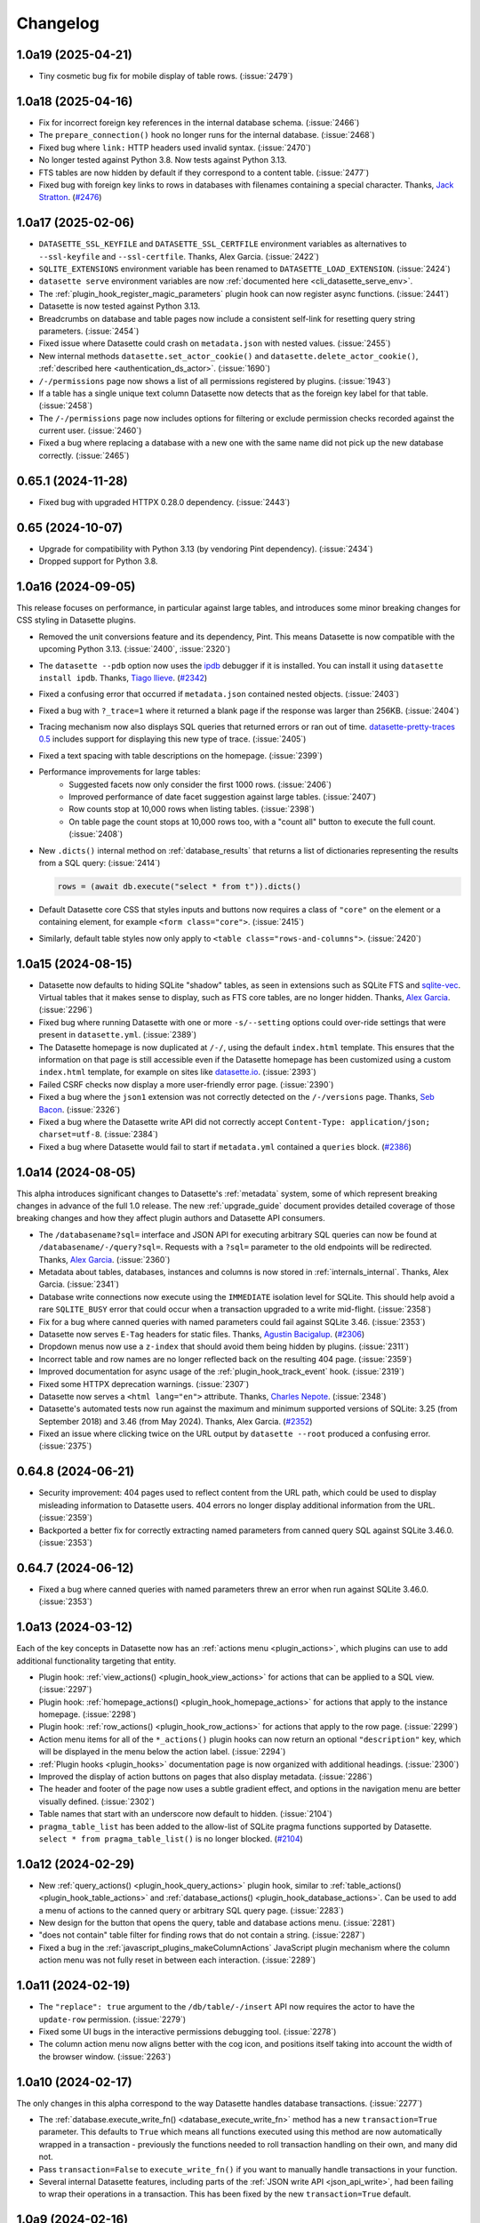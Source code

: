 .. _changelog:

=========
Changelog
=========

.. _v1_0_a19:

1.0a19 (2025-04-21)
-------------------

- Tiny cosmetic bug fix for mobile display of table rows. (:issue:`2479`)

.. _v1_0_a18:

1.0a18 (2025-04-16)
-------------------

- Fix for incorrect foreign key references in the internal database schema. (:issue:`2466`)
- The ``prepare_connection()`` hook no longer runs for the internal database. (:issue:`2468`)
- Fixed bug where ``link:`` HTTP headers used invalid syntax. (:issue:`2470`)
- No longer tested against Python 3.8. Now tests against Python 3.13.
- FTS tables are now hidden by default if they correspond to a content table. (:issue:`2477`)
- Fixed bug with foreign key links to rows in databases with filenames containing a special character. Thanks, `Jack Stratton <https://github.com/phroa>`__. (`#2476 <https://github.com/simonw/datasette/pull/2476>`__)

.. _v1_0_a17:

1.0a17 (2025-02-06)
-------------------

- ``DATASETTE_SSL_KEYFILE`` and ``DATASETTE_SSL_CERTFILE`` environment variables as alternatives to ``--ssl-keyfile`` and ``--ssl-certfile``. Thanks, Alex Garcia. (:issue:`2422`)
- ``SQLITE_EXTENSIONS`` environment variable has been renamed to ``DATASETTE_LOAD_EXTENSION``. (:issue:`2424`)
- ``datasette serve`` environment variables are now :ref:`documented here <cli_datasette_serve_env>`.
- The :ref:`plugin_hook_register_magic_parameters` plugin hook can now register async functions. (:issue:`2441`)
- Datasette is now tested against Python 3.13.
- Breadcrumbs on database and table pages now include a consistent self-link for resetting query string parameters. (:issue:`2454`)
- Fixed issue where Datasette could crash on ``metadata.json`` with nested values. (:issue:`2455`)
- New internal methods ``datasette.set_actor_cookie()`` and ``datasette.delete_actor_cookie()``, :ref:`described here <authentication_ds_actor>`. (:issue:`1690`)
- ``/-/permissions`` page now shows a list of all permissions registered by plugins. (:issue:`1943`)
- If a table has a single unique text column Datasette now detects that as the foreign key label for that table. (:issue:`2458`)
- The ``/-/permissions`` page now includes options for filtering or exclude permission checks recorded against the current user. (:issue:`2460`)
- Fixed a bug where replacing a database with a new one with the same name did not pick up the new database correctly. (:issue:`2465`)

.. _v0_65_1:

0.65.1 (2024-11-28)
-------------------

- Fixed bug with upgraded HTTPX 0.28.0 dependency. (:issue:`2443`)

.. _v0_65:

0.65 (2024-10-07)
-----------------

- Upgrade for compatibility with Python 3.13 (by vendoring Pint dependency). (:issue:`2434`)
- Dropped support for Python 3.8.

.. _v1_0_a16:

1.0a16 (2024-09-05)
-------------------

This release focuses on performance, in particular against large tables, and introduces some minor breaking changes for CSS styling in Datasette plugins.

- Removed the unit conversions feature and its dependency, Pint. This means Datasette is now compatible with the upcoming Python 3.13. (:issue:`2400`, :issue:`2320`)
- The ``datasette --pdb`` option now uses the `ipdb <https://github.com/gotcha/ipdb>`__ debugger if it is installed. You can install it using ``datasette install ipdb``. Thanks, `Tiago Ilieve <https://github.com/myhro>`__. (`#2342 <https://github.com/simonw/datasette/pull/2342>`__)
- Fixed a confusing error that occurred if ``metadata.json`` contained nested objects. (:issue:`2403`)
- Fixed a bug with ``?_trace=1`` where it returned a blank page if the response was larger than 256KB. (:issue:`2404`)
- Tracing mechanism now also displays SQL queries that returned errors or ran out of time. `datasette-pretty-traces 0.5 <https://github.com/simonw/datasette-pretty-traces/releases/tag/0.5>`__ includes support for displaying this new type of trace. (:issue:`2405`)
- Fixed a text spacing with table descriptions on the homepage. (:issue:`2399`)
- Performance improvements for large tables:
    - Suggested facets now only consider the first 1000 rows. (:issue:`2406`)
    - Improved performance of date facet suggestion against large tables. (:issue:`2407`)
    - Row counts stop at 10,000 rows when listing tables. (:issue:`2398`)
    - On table page the count stops at 10,000 rows too, with a "count all" button to execute the full count. (:issue:`2408`)
- New ``.dicts()`` internal method on :ref:`database_results` that returns a list of dictionaries representing the results from a SQL query: (:issue:`2414`)

  .. code-block:: bash

        rows = (await db.execute("select * from t")).dicts()

- Default Datasette core CSS that styles inputs and buttons now requires a class of ``"core"`` on the element or a containing element, for example ``<form class="core">``. (:issue:`2415`)
- Similarly, default table styles now only apply to ``<table class="rows-and-columns">``. (:issue:`2420`)

.. _v1_0_a15:

1.0a15 (2024-08-15)
-------------------

- Datasette now defaults to hiding SQLite "shadow" tables, as seen in extensions such as SQLite FTS and `sqlite-vec <https://github.com/asg017/sqlite-vec>`__. Virtual tables that it makes sense to display, such as FTS core tables, are no longer hidden. Thanks, `Alex Garcia <https://github.com/asg017>`__. (:issue:`2296`)
- Fixed bug where running Datasette with one or more ``-s/--setting`` options could over-ride settings that were present in ``datasette.yml``. (:issue:`2389`)
- The Datasette homepage is now duplicated at ``/-/``, using the default ``index.html`` template. This ensures that the information on that page is still accessible even if the Datasette homepage has been customized using a custom ``index.html`` template, for example on sites like `datasette.io <https://datasette.io/>`__. (:issue:`2393`)
- Failed CSRF checks now display a more user-friendly error page. (:issue:`2390`)
- Fixed a bug where the ``json1`` extension was not correctly detected on the ``/-/versions`` page. Thanks, `Seb Bacon <https://github.com/sebbacon>`__. (:issue:`2326`)
- Fixed a bug where the Datasette write API did not correctly accept ``Content-Type: application/json; charset=utf-8``. (:issue:`2384`)
- Fixed a bug where Datasette would fail to start if ``metadata.yml`` contained a ``queries`` block. (`#2386 <https://github.com/simonw/datasette/pull/2386>`__)

.. _v1_0_a14:

1.0a14 (2024-08-05)
-------------------

This alpha introduces significant changes to Datasette's :ref:`metadata` system, some of which represent breaking changes in advance of the full 1.0 release. The new :ref:`upgrade_guide` document provides detailed coverage of those breaking changes and how they affect plugin authors and Datasette API consumers.

- The ``/databasename?sql=`` interface and JSON API for executing arbitrary SQL queries can now be found at ``/databasename/-/query?sql=``. Requests with a ``?sql=`` parameter to the old endpoints will be redirected. Thanks, `Alex Garcia <https://github.com/asg017>`__. (:issue:`2360`)
- Metadata about tables, databases, instances and columns is now stored in :ref:`internals_internal`. Thanks, Alex Garcia. (:issue:`2341`)
- Database write connections now execute using the ``IMMEDIATE`` isolation level for SQLite. This should help avoid a rare ``SQLITE_BUSY`` error that could occur when a transaction upgraded to a write mid-flight. (:issue:`2358`)
- Fix for a bug where canned queries with named parameters could fail against SQLite 3.46. (:issue:`2353`)
- Datasette now serves ``E-Tag`` headers for static files. Thanks, `Agustin Bacigalup <https://github.com/redraw>`__. (`#2306 <https://github.com/simonw/datasette/pull/2306>`__)
- Dropdown menus now use a ``z-index`` that should avoid them being hidden by plugins. (:issue:`2311`)
- Incorrect table and row names are no longer reflected back on the resulting 404 page. (:issue:`2359`)
- Improved documentation for async usage of the :ref:`plugin_hook_track_event` hook. (:issue:`2319`)
- Fixed some HTTPX deprecation warnings. (:issue:`2307`)
- Datasette now serves a ``<html lang="en">`` attribute. Thanks, `Charles Nepote <https://github.com/CharlesNepote>`__. (:issue:`2348`)
- Datasette's automated tests now run against the maximum and minimum supported versions of SQLite: 3.25 (from September 2018) and 3.46 (from May 2024). Thanks, Alex Garcia. (`#2352 <https://github.com/simonw/datasette/pull/2352>`__)
- Fixed an issue where clicking twice on the URL output by ``datasette --root`` produced a confusing error. (:issue:`2375`)

.. _v0_64_8:

0.64.8 (2024-06-21)
-------------------

- Security improvement: 404 pages used to reflect content from the URL path, which could be used to display misleading information to Datasette users. 404 errors no longer display additional information from the URL. (:issue:`2359`)
- Backported a better fix for correctly extracting named parameters from canned query SQL against SQLite 3.46.0. (:issue:`2353`)

.. _v0_64_7:

0.64.7 (2024-06-12)
-------------------

- Fixed a bug where canned queries with named parameters threw an error when run against SQLite 3.46.0. (:issue:`2353`)

.. _v1_0_a13:

1.0a13 (2024-03-12)
-------------------

Each of the key concepts in Datasette now has an :ref:`actions menu <plugin_actions>`, which plugins can use to add additional functionality targeting that entity.

- Plugin hook: :ref:`view_actions() <plugin_hook_view_actions>` for actions that can be applied to a SQL view. (:issue:`2297`)
- Plugin hook: :ref:`homepage_actions() <plugin_hook_homepage_actions>` for actions that apply to the instance homepage. (:issue:`2298`)
- Plugin hook: :ref:`row_actions() <plugin_hook_row_actions>` for actions that apply to the row page. (:issue:`2299`)
- Action menu items for all of the ``*_actions()`` plugin hooks can now return an optional ``"description"`` key, which will be displayed in the menu below the action label. (:issue:`2294`)
- :ref:`Plugin hooks <plugin_hooks>` documentation page is now organized with additional headings. (:issue:`2300`)
- Improved the display of action buttons on pages that also display metadata. (:issue:`2286`)
- The header and footer of the page now uses a subtle gradient effect, and options in the navigation menu are better visually defined. (:issue:`2302`)
- Table names that start with an underscore now default to hidden. (:issue:`2104`)
- ``pragma_table_list`` has been added to the allow-list of SQLite pragma functions supported by Datasette. ``select * from pragma_table_list()`` is no longer blocked. (`#2104 <https://github.com/simonw/datasette/issues/2104#issuecomment-1982352475>`__)

.. _v1_0_a12:

1.0a12 (2024-02-29)
-------------------

- New :ref:`query_actions() <plugin_hook_query_actions>` plugin hook, similar to :ref:`table_actions() <plugin_hook_table_actions>` and :ref:`database_actions() <plugin_hook_database_actions>`. Can be used to add a menu of actions to the canned query or arbitrary SQL query page. (:issue:`2283`)
- New design for the button that opens the query, table and database actions menu. (:issue:`2281`)
- "does not contain" table filter for finding rows that do not contain a string. (:issue:`2287`)
- Fixed a bug in the :ref:`javascript_plugins_makeColumnActions` JavaScript plugin mechanism where the column action menu was not fully reset in between each interaction. (:issue:`2289`)

.. _v1_0_a11:

1.0a11 (2024-02-19)
-------------------

- The ``"replace": true`` argument to the ``/db/table/-/insert`` API now requires the actor to have the ``update-row`` permission. (:issue:`2279`)
- Fixed some UI bugs in the interactive permissions debugging tool. (:issue:`2278`)
- The column action menu now aligns better with the cog icon, and positions itself taking into account the width of the browser window. (:issue:`2263`)

.. _v1_0_a10:

1.0a10 (2024-02-17)
-------------------

The only changes in this alpha correspond to the way Datasette handles database transactions. (:issue:`2277`)

- The :ref:`database.execute_write_fn() <database_execute_write_fn>` method has a new ``transaction=True`` parameter. This defaults to ``True`` which means all functions executed using this method are now automatically wrapped in a transaction - previously the functions needed to roll transaction handling on their own, and many did not.
- Pass ``transaction=False`` to ``execute_write_fn()`` if you want to manually handle transactions in your function.
- Several internal Datasette features, including parts of the :ref:`JSON write API <json_api_write>`, had been failing to wrap their operations in a transaction. This has been fixed by the new ``transaction=True`` default.

.. _v1_0_a9:

1.0a9 (2024-02-16)
------------------

This alpha release adds basic alter table support to the Datasette Write API and fixes a permissions bug relating to the ``/upsert`` API endpoint.

Alter table support for create, insert, upsert and update
~~~~~~~~~~~~~~~~~~~~~~~~~~~~~~~~~~~~~~~~~~~~~~~~~~~~~~~~~

The :ref:`JSON write API <json_api_write>` can now be used to apply simple alter table schema changes, provided the acting actor has the new :ref:`permissions_alter_table` permission. (:issue:`2101`)

The only alter operation supported so far is adding new columns to an existing table.

* The :ref:`/db/-/create <TableCreateView>` API now adds new columns during large operations to create a table based on incoming example ``"rows"``, in the case where one of the later rows includes columns that were not present in the earlier batches. This requires the ``create-table`` but not the ``alter-table`` permission.
* When ``/db/-/create`` is called with rows in a situation where the table may have been already created, an ``"alter": true`` key can be included to indicate that any missing columns from the new rows should be added to the table. This requires the ``alter-table`` permission.
* :ref:`/db/table/-/insert <TableInsertView>` and :ref:`/db/table/-/upsert <TableUpsertView>` and :ref:`/db/table/row-pks/-/update <RowUpdateView>` all now also accept ``"alter": true``, depending on the ``alter-table`` permission.

Operations that alter a table now fire the new :ref:`alter-table event <events>`.

Permissions fix for the upsert API
~~~~~~~~~~~~~~~~~~~~~~~~~~~~~~~~~~

The :ref:`/database/table/-/upsert API <TableUpsertView>` had a minor permissions bug, only affecting Datasette instances that had configured the ``insert-row`` and ``update-row`` permissions to apply to a specific table rather than the database or instance as a whole. Full details in issue :issue:`2262`.

To avoid similar mistakes in the future the :ref:`datasette.permission_allowed() <datasette_permission_allowed>` method now specifies ``default=`` as a keyword-only argument.

Permission checks now consider opinions from every plugin
~~~~~~~~~~~~~~~~~~~~~~~~~~~~~~~~~~~~~~~~~~~~~~~~~~~~~~~~~

The :ref:`datasette.permission_allowed() <datasette_permission_allowed>` method previously consulted every plugin that implemented the :ref:`permission_allowed() <plugin_hook_permission_allowed>` plugin hook and obeyed the opinion of the last plugin to return a value. (:issue:`2275`)

Datasette now consults every plugin and checks to see if any of them returned ``False`` (the veto rule), and if none of them did, it then checks to see if any of them returned ``True``.

This is explained at length in the new documentation covering :ref:`authentication_permissions_explained`.

Other changes
~~~~~~~~~~~~~

- The new :ref:`DATASETTE_TRACE_PLUGINS=1 environment variable <writing_plugins_tracing>` turns on detailed trace output for every executed plugin hook, useful for debugging and understanding how the plugin system works at a low level. (:issue:`2274`)
- Datasette on Python 3.9 or above marks its non-cryptographic uses of the MD5 hash function as ``usedforsecurity=False``, for compatibility with FIPS systems. (:issue:`2270`)
- SQL relating to :ref:`internals_internal` now executes inside a transaction, avoiding a potential database locked error. (:issue:`2273`)
- The ``/-/threads`` debug page now identifies the database in the name associated with each dedicated write thread. (:issue:`2265`)
- The ``/db/-/create`` API now fires a ``insert-rows`` event if rows were inserted after the table was created. (:issue:`2260`)

.. _v1_0_a8:

1.0a8 (2024-02-07)
------------------

This alpha release continues the migration of Datasette's configuration from ``metadata.yaml`` to the new ``datasette.yaml`` configuration file, introduces a new system for JavaScript plugins and adds several new plugin hooks.

See `Datasette 1.0a8: JavaScript plugins, new plugin hooks and plugin configuration in datasette.yaml <https://simonwillison.net/2024/Feb/7/datasette-1a8/>`__ for an annotated version of these release notes.

Configuration
~~~~~~~~~~~~~

- Plugin configuration now lives in the :ref:`datasette.yaml configuration file <configuration>`, passed to Datasette using the ``-c/--config`` option. Thanks, Alex Garcia. (:issue:`2093`)

  .. code-block:: bash

        datasette -c datasette.yaml

  Where ``datasette.yaml`` contains configuration that looks like this:

  .. code-block:: yaml

        plugins:
          datasette-cluster-map:
            latitude_column: xlat
            longitude_column: xlon

  Previously plugins were configured in ``metadata.yaml``, which was confusing as plugin settings were unrelated to database and table metadata.
- The ``-s/--setting`` option can now be used to set plugin configuration as well. See :ref:`configuration_cli` for details. (:issue:`2252`)

  The above YAML configuration example using ``-s/--setting`` looks like this:
  
  .. code-block:: bash

        datasette mydatabase.db \
          -s plugins.datasette-cluster-map.latitude_column xlat \
          -s plugins.datasette-cluster-map.longitude_column xlon

- The new ``/-/config`` page shows the current instance configuration, after redacting keys that could contain sensitive data such as API keys or passwords. (:issue:`2254`)

- Existing Datasette installations may already have configuration set in ``metadata.yaml`` that should be migrated to ``datasette.yaml``. To avoid breaking these installations, Datasette will silently treat table configuration, plugin configuration and allow blocks in metadata as if they had been specified in configuration instead. (:issue:`2247`) (:issue:`2248`) (:issue:`2249`)

Note that the ``datasette publish`` command has not yet been updated to accept a ``datasette.yaml`` configuration file. This will be addressed in :issue:`2195` but for the moment you can include those settings in ``metadata.yaml`` instead.

JavaScript plugins
~~~~~~~~~~~~~~~~~~

Datasette now includes a :ref:`JavaScript plugins mechanism <javascript_plugins>`, allowing JavaScript to customize Datasette in a way that can collaborate with other plugins.

This provides two initial hooks, with more to come in the future:

- :ref:`makeAboveTablePanelConfigs() <javascript_plugins_makeAboveTablePanelConfigs>` can add additional panels to the top of the table page.
- :ref:`makeColumnActions() <javascript_plugins_makeColumnActions>` can add additional actions to the column menu.

Thanks `Cameron Yick <https://github.com/hydrosquall>`__ for contributing this feature. (`#2052 <https://github.com/simonw/datasette/pull/2052>`__)

Plugin hooks
~~~~~~~~~~~~

- New :ref:`plugin_hook_jinja2_environment_from_request` plugin hook, which can be used to customize the current Jinja environment based on the incoming request. This can be used to modify the template lookup path based on the incoming request hostname, among other things. (:issue:`2225`)
- New :ref:`family of template slot plugin hooks <plugin_hook_slots>`: ``top_homepage``, ``top_database``, ``top_table``, ``top_row``, ``top_query``, ``top_canned_query``. Plugins can use these to provide additional HTML to be injected at the top of the corresponding pages. (:issue:`1191`)
- New :ref:`track_event() mechanism <plugin_event_tracking>` for plugins to emit and receive events when certain events occur within Datasette. (:issue:`2240`)
    - Plugins can register additional event classes using :ref:`plugin_hook_register_events`.
    - They can then trigger those events with the :ref:`datasette.track_event(event) <datasette_track_event>` internal method.
    - Plugins can subscribe to notifications of events using the :ref:`plugin_hook_track_event` plugin hook.
    - Datasette core now emits ``login``, ``logout``, ``create-token``, ``create-table``, ``drop-table``, ``insert-rows``, ``upsert-rows``, ``update-row``, ``delete-row`` events, :ref:`documented here <events>`.
- New internal function for plugin authors: :ref:`database_execute_isolated_fn`, for creating a new SQLite connection, executing code and then closing that connection, all while preventing other code from writing to that particular database. This connection will not have the :ref:`prepare_connection() <plugin_hook_prepare_connection>` plugin hook executed against it, allowing plugins to perform actions that might otherwise be blocked by existing connection configuration. (:issue:`2218`)

Documentation
~~~~~~~~~~~~~

- Documentation describing :ref:`how to write tests that use signed actor cookies <testing_datasette_client>` using ``datasette.client.actor_cookie()``. (:issue:`1830`)
- Documentation on how to :ref:`register a plugin for the duration of a test <testing_plugins_register_in_test>`. (:issue:`2234`)
- The :ref:`configuration documentation <configuration>` now shows examples of both YAML and JSON for each setting.

Minor fixes
~~~~~~~~~~~

- Datasette no longer attempts to run SQL queries in parallel when rendering a table page, as this was leading to some rare crashing bugs. (:issue:`2189`)
- Fixed warning: ``DeprecationWarning: pkg_resources is deprecated as an API`` (:issue:`2057`)
- Fixed bug where ``?_extra=columns`` parameter returned an incorrectly shaped response. (:issue:`2230`)

.. _v0_64_6:

0.64.6 (2023-12-22)
-------------------

- Fixed a bug where CSV export with expanded labels could fail if a foreign key reference did not correctly resolve. (:issue:`2214`)

.. _v0_64_5:

0.64.5 (2023-10-08)
-------------------

- Dropped dependency on ``click-default-group-wheel``, which could cause a dependency conflict. (:issue:`2197`)

.. _v1_0_a7:

1.0a7 (2023-09-21)
------------------

- Fix for a crashing bug caused by viewing the table page for a named in-memory database. (:issue:`2189`)

.. _v0_64_4:

0.64.4 (2023-09-21)
-------------------

- Fix for a crashing bug caused by viewing the table page for a named in-memory database. (:issue:`2189`)

.. _v1_0_a6:

1.0a6 (2023-09-07)
------------------

- New plugin hook: :ref:`plugin_hook_actors_from_ids` and an internal method to accompany it, :ref:`datasette_actors_from_ids`. This mechanism is intended to be used by plugins that may need to display the actor who was responsible for something managed by that plugin: they can now resolve the recorded IDs of actors into the full actor objects. (:issue:`2181`)
- ``DATASETTE_LOAD_PLUGINS`` environment variable for :ref:`controlling which plugins <plugins_datasette_load_plugins>` are loaded by Datasette. (:issue:`2164`)
- Datasette now checks if the user has permission to view a table linked to by a foreign key before turning that foreign key into a clickable link. (:issue:`2178`)
- The ``execute-sql`` permission now implies that the actor can also view the database and instance. (:issue:`2169`)
- Documentation describing a pattern for building plugins that themselves :ref:`define further hooks <writing_plugins_extra_hooks>` for other plugins. (:issue:`1765`)
- Datasette is now tested against the Python 3.12 preview. (`#2175 <https://github.com/simonw/datasette/pull/2175>`__)

.. _v1_0_a5:

1.0a5 (2023-08-29)
------------------

- When restrictions are applied to :ref:`API tokens <CreateTokenView>`, those restrictions now behave slightly differently: applying the ``view-table`` restriction will imply the ability to ``view-database`` for the database containing that table, and both ``view-table`` and ``view-database`` will imply ``view-instance``. Previously you needed to create a token with restrictions that explicitly listed ``view-instance`` and ``view-database`` and ``view-table`` in order to view a table without getting a permission denied error. (:issue:`2102`)
- New ``datasette.yaml`` (or ``.json``) configuration file, which can be specified using ``datasette -c path-to-file``. The goal here to consolidate settings, plugin configuration, permissions, canned queries, and other Datasette configuration into a single single file, separate from ``metadata.yaml``. The legacy ``settings.json`` config file used for :ref:`config_dir` has been removed, and ``datasette.yaml`` has a ``"settings"`` section where the same settings key/value pairs can be included. In the next future alpha release, more configuration such as plugins/permissions/canned queries will be moved to the ``datasette.yaml`` file. See :issue:`2093` for more details. Thanks, Alex Garcia.
- The ``-s/--setting`` option can now take dotted paths to nested settings. These will then be used to set or over-ride the same options as are present in the new configuration file. (:issue:`2156`)
- New ``--actor '{"id": "json-goes-here"}'`` option for use with ``datasette --get`` to treat the simulated request as being made by a specific actor, see :ref:`cli_datasette_get`. (:issue:`2153`)
- The Datasette ``_internal`` database has had some changes. It no longer shows up in the ``datasette.databases`` list by default, and is now instead available to plugins using the ``datasette.get_internal_database()``. Plugins are invited to use this as a private database to store configuration and settings and secrets that should not be made visible through the default Datasette interface. Users can pass the new  ``--internal internal.db`` option to persist that internal database to disk. Thanks, Alex Garcia. (:issue:`2157`).

.. _v1_0_a4:

1.0a4 (2023-08-21)
------------------

This alpha fixes a security issue with the ``/-/api`` API explorer. On authenticated Datasette instances (instances protected using plugins such as `datasette-auth-passwords <https://datasette.io/plugins/datasette-auth-passwords>`__) the API explorer interface could reveal the names of databases and tables within the protected instance. The data stored in those tables was not revealed.

For more information and workarounds, read `the security advisory <https://github.com/simonw/datasette/security/advisories/GHSA-7ch3-7pp7-7cpq>`__. The issue has been present in every previous alpha version of Datasette 1.0: versions 1.0a0, 1.0a1, 1.0a2 and 1.0a3.

Also in this alpha:

- The new ``datasette plugins --requirements`` option outputs a list of currently installed plugins in Python ``requirements.txt`` format, useful for duplicating that installation elsewhere. (:issue:`2133`)
- :ref:`canned_queries_writable` can now define a ``on_success_message_sql`` field in their configuration, containing a SQL query that should be executed upon successful completion of the write operation in order to generate a message to be shown to the user. (:issue:`2138`)
- The automatically generated border color for a database is now shown in more places around the application. (:issue:`2119`)
- Every instance of example shell script code in the documentation should now include a working copy button, free from additional syntax. (:issue:`2140`)

.. _v1_0_a3:

1.0a3 (2023-08-09)
------------------

This alpha release previews the updated design for Datasette's default JSON API. (:issue:`782`)

The new :ref:`default JSON representation <json_api_default>` for both table pages (``/dbname/table.json``) and arbitrary SQL queries (``/dbname.json?sql=...``) is now shaped like this:

.. code-block:: json

    {
      "ok": true,
      "rows": [
        {
          "id": 3,
          "name": "Detroit"
        },
        {
          "id": 2,
          "name": "Los Angeles"
        },
        {
          "id": 4,
          "name": "Memnonia"
        },
        {
          "id": 1,
          "name": "San Francisco"
        }
      ],
      "truncated": false
    }

Tables will include an additional ``"next"`` key for pagination, which can be passed to ``?_next=`` to fetch the next page of results.

The various ``?_shape=`` options continue to work as before - see :ref:`json_api_shapes` for details.

A new ``?_extra=`` mechanism is available for tables, but has not yet been stabilized or documented. Details on that are available in :issue:`262`.

Smaller changes
~~~~~~~~~~~~~~~

- Datasette documentation now shows YAML examples for :ref:`metadata` by default, with a tab interface for switching to JSON. (:issue:`1153`)
- :ref:`plugin_register_output_renderer` plugins now have access to ``error`` and ``truncated`` arguments, allowing them to display error messages and take into account truncated results. (:issue:`2130`)
- ``render_cell()`` plugin hook now also supports an optional ``request`` argument. (:issue:`2007`)
- New ``Justfile`` to support development workflows for Datasette using `Just <https://github.com/casey/just>`__.
- ``datasette.render_template()`` can now accepts a ``datasette.views.Context`` subclass as an alternative to a dictionary. (:issue:`2127`)
- ``datasette install -e path`` option for editable installations, useful while developing plugins. (:issue:`2106`)
- When started with the ``--cors`` option Datasette now serves an ``Access-Control-Max-Age: 3600`` header, ensuring CORS OPTIONS requests are repeated no more than once an hour. (:issue:`2079`)
- Fixed a bug where the ``_internal`` database could display ``None`` instead of ``null`` for in-memory databases. (:issue:`1970`)

.. _v0_64_2:

0.64.2 (2023-03-08)
-------------------

- Fixed a bug with ``datasette publish cloudrun`` where deploys all used the same Docker image tag. This was mostly inconsequential as the service is deployed as soon as the image has been pushed to the registry, but could result in the incorrect image being deployed if two different deploys for two separate services ran at exactly the same time. (:issue:`2036`)

.. _v0_64_1:

0.64.1 (2023-01-11)
-------------------

- Documentation now links to a current source of information for installing Python 3. (:issue:`1987`)
- Incorrectly calling the Datasette constructor using ``Datasette("path/to/data.db")`` instead of ``Datasette(["path/to/data.db"])`` now returns a useful error message. (:issue:`1985`)

.. _v0_64:

0.64 (2023-01-09)
-----------------

- Datasette now **strongly recommends against allowing arbitrary SQL queries if you are using SpatiaLite**. SpatiaLite includes SQL functions that could cause the Datasette server to crash. See :ref:`spatialite` for more details.
- New :ref:`setting_default_allow_sql` setting, providing an easier way to disable all arbitrary SQL execution by end users: ``datasette --setting default_allow_sql off``. See also :ref:`authentication_permissions_execute_sql`. (:issue:`1409`)
- `Building a location to time zone API with SpatiaLite <https://datasette.io/tutorials/spatialite>`__ is a new Datasette tutorial showing how to safely use SpatiaLite to create a location to time zone API.
- New documentation about :ref:`how to debug problems loading SQLite extensions <installation_extensions>`. The error message shown when an extension cannot be loaded has also been improved. (:issue:`1979`)
- Fixed an accessibility issue: the ``<select>`` elements in the table filter form now show an outline when they are currently focused. (:issue:`1771`)

.. _v0_63_3:

0.63.3 (2022-12-17)
-------------------

- Fixed a bug where ``datasette --root``, when running in Docker, would only output the URL to sign in root when the server shut down, not when it started up. (:issue:`1958`)
- You no longer need to ensure ``await datasette.invoke_startup()`` has been called in order for Datasette to start correctly serving requests - this is now handled automatically the first time the server receives a request. This fixes a bug experienced when Datasette is served directly by an ASGI application server such as Uvicorn or Gunicorn. It also fixes a bug with the `datasette-gunicorn <https://datasette.io/plugins/datasette-gunicorn>`__ plugin. (:issue:`1955`)

.. _v1_0_a2:

1.0a2 (2022-12-14)
------------------

The third Datasette 1.0 alpha release adds upsert support to the JSON API, plus the ability to specify finely grained permissions when creating an API token.

See `Datasette 1.0a2: Upserts and finely grained permissions <https://simonwillison.net/2022/Dec/15/datasette-1a2/>`__ for an extended, annotated version of these release notes.

- New ``/db/table/-/upsert`` API, :ref:`documented here <TableUpsertView>`. upsert is an update-or-insert: existing rows will have specified keys updated, but if no row matches the incoming primary key a brand new row will be inserted instead. (:issue:`1878`)
- New :ref:`plugin_register_permissions` plugin hook. Plugins can now register named permissions, which will then be listed in various interfaces that show available permissions. (:issue:`1940`)
- The ``/db/-/create`` API for :ref:`creating a table <TableCreateView>` now accepts ``"ignore": true`` and ``"replace": true`` options when called with the ``"rows"`` property that creates a new table based on an example set of rows. This means the API can be called multiple times with different rows, setting rules for what should happen if a primary key collides with an existing row. (:issue:`1927`)
- Arbitrary permissions can now be configured at the instance, database and resource (table, SQL view or canned query) level in Datasette's :ref:`metadata` JSON and YAML files. The new ``"permissions"`` key can be used to specify which actors should have which permissions. See :ref:`authentication_permissions_other` for details. (:issue:`1636`)
- The ``/-/create-token`` page can now be used to create API tokens which are restricted to just a subset of actions, including against specific databases or resources. See :ref:`CreateTokenView` for details. (:issue:`1947`)
- Likewise, the ``datasette create-token`` CLI command can now create tokens with :ref:`a subset of permissions <authentication_cli_create_token_restrict>`. (:issue:`1855`)
- New :ref:`datasette.create_token() API method <datasette_create_token>` for programmatically creating signed API tokens. (:issue:`1951`)
- ``/db/-/create`` API now requires actor to have ``insert-row`` permission in order to use the ``"row"`` or ``"rows"`` properties. (:issue:`1937`)

.. _v1_0_a1:

1.0a1 (2022-12-01)
------------------

- Write APIs now serve correct CORS headers if Datasette is started in ``--cors`` mode. See the full list of :ref:`CORS headers <json_api>` in the documentation. (:issue:`1922`)
- Fixed a bug where the ``_memory`` database could be written to even though writes were not persisted. (:issue:`1917`)
- The https://latest.datasette.io/ demo instance now includes an ``ephemeral`` database which can be used to test Datasette's write APIs, using the new `datasette-ephemeral-tables <https://datasette.io/plugins/datasette-ephemeral-tables>`_ plugin to drop any created tables after five minutes. This database is only available if you sign in as the root user using the link on the homepage. (:issue:`1915`)
- Fixed a bug where hitting the write endpoints with a ``GET`` request returned a 500 error. It now returns a 405 (method not allowed) error instead. (:issue:`1916`)
- The list of endpoints in the API explorer now lists mutable databases first. (:issue:`1918`)
- The ``"ignore": true`` and ``"replace": true`` options for the insert API are :ref:`now documented <TableInsertView>`. (:issue:`1924`)

.. _v1_0_a0:

1.0a0 (2022-11-29)
------------------

This first alpha release of Datasette 1.0 introduces a brand new collection of APIs for writing to the database (:issue:`1850`), as well as a new API token mechanism baked into Datasette core. Previously, API tokens have only been supported by installing additional plugins.

This is very much a preview: expect many more backwards incompatible API changes prior to the full 1.0 release.

Feedback enthusiastically welcomed, either through `issue comments <https://github.com/simonw/datasette/issues/1850>`__ or via the `Datasette Discord <https://datasette.io/discord>`__ community.

Signed API tokens
~~~~~~~~~~~~~~~~~

- New ``/-/create-token`` page allowing authenticated users to create signed API tokens that can act on their behalf, see :ref:`CreateTokenView`. (:issue:`1852`)
- New ``datasette create-token`` command for creating tokens from the command line: :ref:`authentication_cli_create_token`.
- New :ref:`setting_allow_signed_tokens` setting which can be used to turn off signed token support. (:issue:`1856`)
- New :ref:`setting_max_signed_tokens_ttl` setting for restricting the maximum allowed duration of a signed token. (:issue:`1858`)

Write API
~~~~~~~~~

- New API explorer at ``/-/api`` for trying out the API. (:issue:`1871`)
- ``/db/-/create`` API for :ref:`TableCreateView`. (:issue:`1882`)
- ``/db/table/-/insert`` API for :ref:`TableInsertView`. (:issue:`1851`)
- ``/db/table/-/drop`` API for :ref:`TableDropView`. (:issue:`1874`)
- ``/db/table/pk/-/update`` API for :ref:`RowUpdateView`. (:issue:`1863`)
- ``/db/table/pk/-/delete`` API for :ref:`RowDeleteView`. (:issue:`1864`)

.. _v0_63_2:

0.63.2 (2022-11-18)
-------------------

- Fixed a bug in ``datasette publish heroku`` where deployments failed due to an older version of Python being requested. (:issue:`1905`)
- New ``datasette publish heroku --generate-dir <dir>`` option for generating a Heroku deployment directory without deploying it.

.. _v0_63_1:

0.63.1 (2022-11-10)
-------------------

- Fixed a bug where Datasette's table filter form would not redirect correctly when run behind a proxy using the :ref:`base_url <setting_base_url>` setting. (:issue:`1883`)
- SQL query is now shown wrapped in a ``<textarea>`` if a query exceeds a time limit. (:issue:`1876`)
- Fixed an intermittent "Too many open files" error while running the test suite. (:issue:`1843`)
- New :ref:`database_close` internal method.

.. _v0_63:

0.63 (2022-10-27)
-----------------

See `Datasette 0.63: The annotated release notes <https://simonwillison.net/2022/Oct/27/datasette-0-63/>`__ for more background on the changes in this release.

Features
~~~~~~~~

- Now tested against Python 3.11. Docker containers used by ``datasette publish`` and ``datasette package`` both now use that version of Python. (:issue:`1853`)
- ``--load-extension`` option now supports entrypoints. Thanks, Alex Garcia. (`#1789 <https://github.com/simonw/datasette/pull/1789>`__)
- Facet size can now be set per-table with the new ``facet_size`` table metadata option. (:issue:`1804`)
- The :ref:`setting_truncate_cells_html` setting now also affects long URLs in columns. (:issue:`1805`)
- The non-JavaScript SQL editor textarea now increases height to fit the SQL query. (:issue:`1786`)
- Facets are now displayed with better line-breaks in long values. Thanks, Daniel Rech. (`#1794 <https://github.com/simonw/datasette/pull/1794>`__)
- The ``settings.json`` file used in :ref:`config_dir` is now validated on startup. (:issue:`1816`)
- SQL queries can now include leading SQL comments, using ``/* ... */`` or ``-- ...`` syntax. Thanks,  Charles Nepote. (:issue:`1860`)
- SQL query is now re-displayed when terminated with a time limit error. (:issue:`1819`)
- The :ref:`inspect data <performance_inspect>` mechanism is now used to speed up server startup - thanks, Forest Gregg. (:issue:`1834`)
- In :ref:`config_dir` databases with filenames ending in ``.sqlite`` or ``.sqlite3`` are now automatically added to the Datasette instance. (:issue:`1646`)
- Breadcrumb navigation display now respects the current user's permissions. (:issue:`1831`)

Plugin hooks and internals
~~~~~~~~~~~~~~~~~~~~~~~~~~

- The :ref:`plugin_hook_prepare_jinja2_environment` plugin hook now accepts an optional ``datasette`` argument. Hook implementations can also now return an ``async`` function which will be awaited automatically. (:issue:`1809`)
- ``Database(is_mutable=)`` now defaults to ``True``. (:issue:`1808`)
- The :ref:`datasette.check_visibility() <datasette_check_visibility>` method now accepts an optional ``permissions=`` list, allowing it to take multiple permissions into account at once when deciding if something should be shown as public or private. This has been used to correctly display padlock icons in more places in the Datasette interface. (:issue:`1829`)
- Datasette no longer enforces upper bounds on its dependencies. (:issue:`1800`)

Documentation
~~~~~~~~~~~~~

- New tutorial: `Cleaning data with sqlite-utils and Datasette <https://datasette.io/tutorials/clean-data>`__.
- Screenshots in the documentation are now maintained using `shot-scraper <https://shot-scraper.datasette.io/>`__, as described in `Automating screenshots for the Datasette documentation using shot-scraper <https://simonwillison.net/2022/Oct/14/automating-screenshots/>`__. (:issue:`1844`)
- More detailed command descriptions on the :ref:`CLI reference <cli_reference>` page. (:issue:`1787`)
- New documentation on :ref:`deploying_openrc` - thanks, Adam Simpson. (`#1825 <https://github.com/simonw/datasette/pull/1825>`__)

.. _v0_62:

0.62 (2022-08-14)
-------------------

Datasette can now run entirely in your browser using WebAssembly. Try out `Datasette Lite <https://lite.datasette.io/>`__, take a look `at the code <https://github.com/simonw/datasette-lite>`__ or read more about it in `Datasette Lite: a server-side Python web application running in a browser <https://simonwillison.net/2022/May/4/datasette-lite/>`__.

Datasette now has a `Discord community <https://datasette.io/discord>`__ for questions and discussions about Datasette and its ecosystem of projects.

Features
~~~~~~~~

- Datasette is now compatible with `Pyodide <https://pyodide.org/>`__.  This is the enabling technology behind `Datasette Lite <https://lite.datasette.io/>`__. (:issue:`1733`)
- Database file downloads now implement conditional GET using ETags. (:issue:`1739`)
- HTML for facet results and suggested results has been extracted out into new templates ``_facet_results.html`` and ``_suggested_facets.html``. Thanks, M. Nasimul Haque. (`#1759 <https://github.com/simonw/datasette/pull/1759>`__)
- Datasette now runs some SQL queries in parallel. This has limited impact on performance, see `this research issue <https://github.com/simonw/datasette/issues/1727>`__ for details.
- New ``--nolock`` option for ignoring file locks when opening read-only databases. (:issue:`1744`)
- Spaces in the database names in URLs are now encoded as ``+`` rather than ``~20``. (:issue:`1701`)
- ``<Binary: 2427344 bytes>`` is now displayed as ``<Binary: 2,427,344 bytes>`` and is accompanied by tooltip showing "2.3MB". (:issue:`1712`)
- The base Docker image used by ``datasette publish cloudrun``, ``datasette package`` and the `official Datasette image <https://hub.docker.com/datasetteproject/datasette>`__ has been upgraded to ``3.10.6-slim-bullseye``.  (:issue:`1768`)
- Canned writable queries against immutable databases now show a warning message. (:issue:`1728`)
- ``datasette publish cloudrun`` has a new ``--timeout`` option which can be used to increase the time limit applied by the Google Cloud build environment. Thanks, Tim Sherratt. (`#1717 <https://github.com/simonw/datasette/pull/1717>`__)
- ``datasette publish cloudrun`` has new ``--min-instances`` and ``--max-instances`` options. (:issue:`1779`)

Plugin hooks
~~~~~~~~~~~~

- New plugin hook: :ref:`handle_exception() <plugin_hook_handle_exception>`, for custom handling of exceptions caught by Datasette. (:issue:`1770`)
- The :ref:`render_cell() <plugin_hook_render_cell>` plugin hook is now also passed a ``row`` argument, representing the ``sqlite3.Row`` object that is being rendered. (:issue:`1300`)
- The :ref:`configuration directory <config_dir>` is now stored in ``datasette.config_dir``, making it available to plugins. Thanks, Chris Amico. (`#1766 <https://github.com/simonw/datasette/pull/1766>`__)

Bug fixes
~~~~~~~~~

- Don't show the facet option in the cog menu if faceting is not allowed. (:issue:`1683`)
- ``?_sort`` and ``?_sort_desc`` now work if the column that is being sorted has been excluded from the query using ``?_col=`` or ``?_nocol=``. (:issue:`1773`)
- Fixed bug where ``?_sort_desc`` was duplicated in the URL every time the Apply button was clicked. (:issue:`1738`)

Documentation
~~~~~~~~~~~~~

- Examples in the documentation now include a copy-to-clipboard button. (:issue:`1748`)
- Documentation now uses the `Furo <https://github.com/pradyunsg/furo>`__ Sphinx theme. (:issue:`1746`)
- Code examples in the documentation are now all formatted using Black. (:issue:`1718`)
- ``Request.fake()`` method is now documented, see :ref:`internals_request`.
- New documentation for plugin authors: :ref:`testing_plugins_register_in_test`. (:issue:`903`)

.. _v0_61_1:

0.61.1 (2022-03-23)
-------------------

- Fixed a bug where databases with a different route from their name (as used by the `datasette-hashed-urls plugin <https://datasette.io/plugins/datasette-hashed-urls>`__) returned errors when executing custom SQL queries. (:issue:`1682`)

.. _v0_61:

0.61 (2022-03-23)
-----------------

In preparation for Datasette 1.0, this release includes two potentially backwards-incompatible changes. Hashed URL mode has been moved to a separate plugin, and the way Datasette generates URLs to databases and tables with special characters in their name such as ``/`` and ``.`` has changed.

Datasette also now requires Python 3.7 or higher.

- URLs within Datasette now use a different encoding scheme for tables or databases that include "special" characters outside of the range of ``a-zA-Z0-9_-``. This scheme is explained here: :ref:`internals_tilde_encoding`. (:issue:`1657`)
- Removed hashed URL mode from Datasette. The new ``datasette-hashed-urls`` plugin can be used to achieve the same result, see :ref:`performance_hashed_urls` for details. (:issue:`1661`)
- Databases can now have a custom path within the Datasette instance that is independent of the database name, using the ``db.route`` property. (:issue:`1668`)
- Datasette is now covered by a `Code of Conduct <https://github.com/simonw/datasette/blob/main/CODE_OF_CONDUCT.md>`__. (:issue:`1654`)
- Python 3.6 is no longer supported. (:issue:`1577`)
- Tests now run against Python 3.11-dev. (:issue:`1621`)
- New ``datasette.ensure_permissions(actor, permissions)`` internal method for checking multiple permissions at once. (:issue:`1675`)
- New :ref:`datasette.check_visibility(actor, action, resource=None) <datasette_check_visibility>` internal method for checking if a user can see a resource that would otherwise be invisible to unauthenticated users. (:issue:`1678`)
- Table and row HTML pages now include a ``<link rel="alternate" type="application/json+datasette" href="...">`` element and return a ``Link: URL; rel="alternate"; type="application/json+datasette"`` HTTP header pointing to the JSON version of those pages. (:issue:`1533`)
- ``Access-Control-Expose-Headers: Link`` is now added to the CORS headers, allowing remote JavaScript to access that header.
- Canned queries are now shown at the top of the database page, directly below the SQL editor. Previously they were shown at the bottom, below the list of tables. (:issue:`1612`)
- Datasette now has a default favicon. (:issue:`1603`)
- ``sqlite_stat`` tables are now hidden by default. (:issue:`1587`)
- SpatiaLite tables ``data_licenses``, ``KNN`` and ``KNN2`` are now hidden by default. (:issue:`1601`)
- SQL query tracing mechanism now works for queries executed in ``asyncio`` sub-tasks, such as those created by ``asyncio.gather()``. (:issue:`1576`)
- :ref:`internals_tracer` mechanism is now documented.
- Common Datasette symbols can now be imported directly from the top-level ``datasette`` package, see :ref:`internals_shortcuts`. Those symbols are ``Response``, ``Forbidden``, ``NotFound``, ``hookimpl``, ``actor_matches_allow``. (:issue:`957`)
- ``/-/versions`` page now returns additional details for libraries used by SpatiaLite. (:issue:`1607`)
- Documentation now links to the `Datasette Tutorials <https://datasette.io/tutorials>`__.
- Datasette will now also look for SpatiaLite in ``/opt/homebrew`` - thanks, Dan Peterson. (`#1649 <https://github.com/simonw/datasette/pull/1649>`__)
- Fixed bug where :ref:`custom pages <custom_pages>` did not work on Windows. Thanks, Robert Christie. (:issue:`1545`)
- Fixed error caused when a table had a column named ``n``. (:issue:`1228`)

.. _v0_60_2:

0.60.2 (2022-02-07)
-------------------

- Fixed a bug where Datasette would open the same file twice with two different database names if you ran ``datasette file.db file.db``. (:issue:`1632`)

.. _v0_60_1:

0.60.1 (2022-01-20)
-------------------

- Fixed a bug where installation on Python 3.6 stopped working due to a change to an underlying dependency. This release can now be installed on Python 3.6, but is the last release of Datasette that will support anything less than Python 3.7. (:issue:`1609`)

.. _v0_60:

0.60 (2022-01-13)
-----------------

Plugins and internals
~~~~~~~~~~~~~~~~~~~~~

- New plugin hook: :ref:`plugin_hook_filters_from_request`, which runs on the table page and can be used to support new custom query string parameters that modify the SQL query. (:issue:`473`)
- Added two additional methods for writing to the database: :ref:`database_execute_write_script` and :ref:`database_execute_write_many`. (:issue:`1570`)
- The :ref:`db.execute_write() <database_execute_write>` internal method now defaults to blocking until the write operation has completed. Previously it defaulted to queuing the write and then continuing to run code while the write was in the queue. (:issue:`1579`)
- Database write connections now execute the :ref:`plugin_hook_prepare_connection` plugin hook. (:issue:`1564`)
- The ``Datasette()`` constructor no longer requires the ``files=`` argument, and is now documented at :ref:`internals_datasette`. (:issue:`1563`)
- The tracing feature now traces write queries, not just read queries. (:issue:`1568`)
- The query string variables exposed by ``request.args`` will now include blank strings for arguments such as ``foo`` in ``?foo=&bar=1`` rather than ignoring those parameters entirely. (:issue:`1551`)

Faceting
~~~~~~~~

- The number of unique values in a facet is now always displayed. Previously it was only displayed if the user specified ``?_facet_size=max``. (:issue:`1556`)
- Facets of type ``date`` or ``array`` can now be configured in ``metadata.json``, see :ref:`facets_metadata`. Thanks, David Larlet. (:issue:`1552`)
- New ``?_nosuggest=1`` parameter for table views, which disables facet suggestion. (:issue:`1557`)
- Fixed bug where ``?_facet_array=tags&_facet=tags`` would only display one of the two selected facets. (:issue:`625`)

Other small fixes
~~~~~~~~~~~~~~~~~

- Made several performance improvements to the database schema introspection code that runs when Datasette first starts up. (:issue:`1555`)
- Label columns detected for foreign keys are now case-insensitive, so ``Name`` or ``TITLE`` will be detected in the same way as ``name`` or ``title``. (:issue:`1544`)
- Upgraded Pluggy dependency to 1.0. (:issue:`1575`)
- Now using `Plausible analytics <https://plausible.io/>`__ for the Datasette documentation.
- ``explain query plan`` is now allowed with varying amounts of whitespace in the query. (:issue:`1588`)
- New :ref:`cli_reference` page showing the output of ``--help`` for each of the ``datasette`` sub-commands. This lead to several small improvements to the help copy. (:issue:`1594`)
- Fixed bug where writable canned queries could not be used with custom templates.  (:issue:`1547`)
- Improved fix for a bug where columns with a underscore prefix could result in unnecessary hidden form fields. (:issue:`1527`)

.. _v0_59_4:

0.59.4 (2021-11-29)
-------------------

- Fixed bug where columns with a leading underscore could not be removed from the interactive filters list. (:issue:`1527`)
- Fixed bug where columns with a leading underscore were not correctly linked to by the "Links from other tables" interface on the row page. (:issue:`1525`)
- Upgraded dependencies ``aiofiles``, ``black`` and ``janus``.

.. _v0_59_3:

0.59.3 (2021-11-20)
-------------------

- Fixed numerous bugs when running Datasette :ref:`behind a proxy <deploying_proxy>` with a prefix URL path using the :ref:`setting_base_url` setting. A live demo of this mode is now available at `datasette-apache-proxy-demo.datasette.io/prefix/ <https://datasette-apache-proxy-demo.datasette.io/prefix/>`__. (:issue:`1519`, :issue:`838`)
- ``?column__arraycontains=`` and ``?column__arraynotcontains=`` table parameters now also work against SQL views. (:issue:`448`)
- ``?_facet_array=column`` no longer returns incorrect counts if columns contain the same value more than once.

.. _v0_59_2:

0.59.2 (2021-11-13)
-------------------

- Column names with a leading underscore now work correctly when used as a facet. (:issue:`1506`)
- Applying ``?_nocol=`` to a column no longer removes that column from the filtering interface. (:issue:`1503`)
- Official Datasette Docker container now uses Debian Bullseye as the base image. (:issue:`1497`)
- Datasette is four years old today! Here's the `original release announcement <https://simonwillison.net/2017/Nov/13/datasette/>`__ from 2017.

.. _v0_59_1:

0.59.1 (2021-10-24)
-------------------

- Fix compatibility with Python 3.10. (:issue:`1482`)
- Documentation on how to use :ref:`sql_parameters` with integer and floating point values. (:issue:`1496`)

.. _v0_59:

0.59 (2021-10-14)
-----------------

- Columns can now have associated metadata descriptions in ``metadata.json``, see :ref:`metadata_column_descriptions`. (:issue:`942`)
- New :ref:`register_commands() <plugin_hook_register_commands>` plugin hook allows plugins to register additional Datasette CLI commands, e.g. ``datasette mycommand file.db``. (:issue:`1449`)
- Adding ``?_facet_size=max`` to a table page now shows the number of unique values in each facet. (:issue:`1423`)
- Upgraded dependency `httpx 0.20 <https://github.com/encode/httpx/releases/tag/0.20.0>`__ - the undocumented ``allow_redirects=`` parameter to :ref:`internals_datasette_client` is now ``follow_redirects=``, and defaults to ``False`` where it previously defaulted to ``True``. (:issue:`1488`)
- The ``--cors`` option now causes Datasette to return the ``Access-Control-Allow-Headers: Authorization`` header, in addition to ``Access-Control-Allow-Origin: *``. (`#1467 <https://github.com/simonw/datasette/pull/1467>`__)
- Code that figures out which named parameters a SQL query takes in order to display form fields for them is no longer confused by strings that contain colon characters. (:issue:`1421`)
- Renamed ``--help-config`` option to ``--help-settings``. (:issue:`1431`)
- ``datasette.databases`` property is now a documented API. (:issue:`1443`)
- The ``base.html`` template now wraps everything other than the ``<footer>`` in a ``<div class="not-footer">`` element, to help with advanced CSS customization. (:issue:`1446`)
- The :ref:`render_cell() <plugin_hook_render_cell>` plugin hook can now return an awaitable function. This means the hook can execute SQL queries. (:issue:`1425`)
- :ref:`plugin_register_routes` plugin hook now accepts an optional ``datasette`` argument. (:issue:`1404`)
- New ``hide_sql`` canned query option for defaulting to hiding the SQL query used by a canned query, see :ref:`canned_queries_options`. (:issue:`1422`)
- New ``--cpu`` option for :ref:`datasette publish cloudrun <publish_cloud_run>`. (:issue:`1420`)
- If `Rich <https://github.com/willmcgugan/rich>`__ is installed in the same virtual environment as Datasette, it will be used to provide enhanced display of error tracebacks on the console. (:issue:`1416`)
- ``datasette.utils`` :ref:`internals_utils_parse_metadata` function, used by the new `datasette-remote-metadata plugin <https://datasette.io/plugins/datasette-remote-metadata>`__, is now a documented API. (:issue:`1405`)
- Fixed bug where ``?_next=x&_sort=rowid`` could throw an error. (:issue:`1470`)
- Column cog menu no longer shows the option to facet by a column that is already selected by the default facets in metadata. (:issue:`1469`)

.. _v0_58_1:

0.58.1 (2021-07-16)
-------------------

- Fix for an intermittent race condition caused by the ``refresh_schemas()`` internal function. (:issue:`1231`)

.. _v0_58:

0.58 (2021-07-14)
-----------------

- New ``datasette --uds /tmp/datasette.sock`` option for binding Datasette to a Unix domain socket, see :ref:`proxy documentation <deploying_proxy>` (:issue:`1388`)
- ``"searchmode": "raw"`` table metadata option for defaulting a table to executing SQLite full-text search syntax without first escaping it, see :ref:`full_text_search_advanced_queries`. (:issue:`1389`)
- New plugin hook: ``get_metadata()``, for returning custom metadata for an instance, database or table. Thanks, Brandon Roberts! (:issue:`1384`)
- New plugin hook: :ref:`plugin_hook_skip_csrf`, for opting out of CSRF protection based on the incoming request. (:issue:`1377`)
- The :ref:`menu_links() <plugin_hook_menu_links>`, :ref:`table_actions() <plugin_hook_table_actions>` and :ref:`database_actions() <plugin_hook_database_actions>` plugin hooks all gained a new optional ``request`` argument providing access to the current request. (:issue:`1371`)
- Major performance improvement for Datasette faceting. (:issue:`1394`)
- Improved documentation for :ref:`deploying_proxy` to recommend using ``ProxyPreservehost On`` with Apache. (:issue:`1387`)
- ``POST`` requests to endpoints that do not support that HTTP verb now return a 405 error.
- ``db.path`` can now be provided as a ``pathlib.Path`` object, useful when writing unit tests for plugins. Thanks, Chris Amico. (:issue:`1365`)

.. _v0_57_1:

0.57.1 (2021-06-08)
-------------------

- Fixed visual display glitch with global navigation menu. (:issue:`1367`)
- No longer truncates the list of table columns displayed on the ``/database`` page. (:issue:`1364`)

.. _v0_57:

0.57 (2021-06-05)
-----------------

.. warning::
    This release fixes a `reflected cross-site scripting <https://owasp.org/www-community/attacks/xss/#reflected-xss-attacks>`__ security hole with the ``?_trace=1`` feature. You should upgrade to this version, or to Datasette 0.56.1, as soon as possible. (:issue:`1360`)

In addition to the security fix, this release includes ``?_col=`` and ``?_nocol=`` options for controlling which columns are displayed for a table, ``?_facet_size=`` for increasing the number of facet results returned, re-display of your SQL query should an error occur and numerous bug fixes.

New features
~~~~~~~~~~~~

- If an error occurs while executing a user-provided SQL query, that query is now re-displayed in an editable form along with the error message. (:issue:`619`)
-  New ``?_col=`` and ``?_nocol=`` parameters to show and hide columns in a table, plus an interface for hiding and showing columns in the column cog menu. (:issue:`615`)
- A new ``?_facet_size=`` parameter for customizing the number of facet results returned on a table or view page. (:issue:`1332`)
- ``?_facet_size=max`` sets that to the maximum, which defaults to 1,000 and is controlled by the the :ref:`setting_max_returned_rows` setting. If facet results are truncated the … at the bottom of the facet list now links to this parameter. (:issue:`1337`)
- ``?_nofacet=1`` option to disable all facet calculations on a page, used as a performance optimization for CSV exports and ``?_shape=array/object``. (:issue:`1349`, :issue:`263`)
- ``?_nocount=1`` option to disable full query result counts. (:issue:`1353`)
- ``?_trace=1`` debugging option is now controlled by the new :ref:`setting_trace_debug` setting, which is turned off by default. (:issue:`1359`)

Bug fixes and other improvements
~~~~~~~~~~~~~~~~~~~~~~~~~~~~~~~~

- :ref:`custom_pages` now work correctly when combined with the :ref:`setting_base_url` setting. (:issue:`1238`)
- Fixed intermittent error displaying the index page when the user did not have permission to access one of the tables. Thanks, Guy Freeman. (:issue:`1305`)
- Columns with the name "Link" are no longer incorrectly displayed in bold. (:issue:`1308`)
- Fixed error caused by tables with a single quote in their names. (:issue:`1257`)
- Updated dependencies: ``pytest-asyncio``, ``Black``, ``jinja2``, ``aiofiles``, ``click``, and ``itsdangerous``.
- The official Datasette Docker image now supports ``apt-get install``. (:issue:`1320`)
- The Heroku runtime used by ``datasette publish heroku`` is now ``python-3.8.10``.

.. _v0_56_1:

0.56.1 (2021-06-05)
-------------------

.. warning::
    This release fixes a `reflected cross-site scripting <https://owasp.org/www-community/attacks/xss/#reflected-xss-attacks>`__ security hole with the ``?_trace=1`` feature. You should upgrade to this version, or to Datasette 0.57, as soon as possible. (:issue:`1360`)

.. _v0_56:

0.56 (2021-03-28)
-----------------

Documentation improvements, bug fixes and support for SpatiaLite 5.

- The SQL editor can now be resized by dragging a handle. (:issue:`1236`)
- Fixed a bug with JSON faceting and the ``__arraycontains`` filter caused by tables with spaces in their names. (:issue:`1239`)
- Upgraded ``httpx`` dependency. (:issue:`1005`)
- JSON faceting is now suggested even if a column contains blank strings. (:issue:`1246`)
- New :ref:`datasette.add_memory_database() <datasette_add_memory_database>` method. (:issue:`1247`)
- The :ref:`Response.asgi_send() <internals_response_asgi_send>` method is now documented. (:issue:`1266`)
- The official Datasette Docker image now bundles SpatiaLite version 5. (:issue:`1278`)
- Fixed a ``no such table: pragma_database_list`` bug when running Datasette against SQLite versions prior to SQLite 3.16.0. (:issue:`1276`)
- HTML lists displayed in table cells are now styled correctly. Thanks, Bob Whitelock. (:issue:`1141`, `#1252 <https://github.com/simonw/datasette/pull/1252>`__)
- Configuration directory mode now correctly serves immutable databases that are listed in ``inspect-data.json``. Thanks Campbell Allen and Frankie Robertson. (`#1031 <https://github.com/simonw/datasette/pull/1031>`__, `#1229 <https://github.com/simonw/datasette/pull/1229>`__)

.. _v0_55:

0.55 (2021-02-18)
-----------------

Support for cross-database SQL queries and built-in support for serving via HTTPS.

- The new ``--crossdb`` command-line option causes Datasette to attach up to ten database files to the same ``/_memory`` database connection. This enables cross-database SQL queries, including the ability to use joins and unions to combine data from tables that exist in different database files. See :ref:`cross_database_queries` for details. (:issue:`283`)
- ``--ssl-keyfile`` and ``--ssl-certfile`` options can be used to specify a TLS certificate, allowing Datasette to serve traffic over ``https://`` without needing to run it behind a separate proxy. (:issue:`1221`)
- The ``/:memory:`` page has been renamed (and redirected) to ``/_memory`` for consistency with the new ``/_internal`` database introduced in Datasette 0.54. (:issue:`1205`)
- Added plugin testing documentation on :ref:`testing_plugins_pdb`. (:issue:`1207`)
- The `official Datasette Docker image <https://hub.docker.com/r/datasetteproject/datasette>`__ now uses Python 3.7.10, applying `the latest security fix <https://www.python.org/downloads/release/python-3710/>`__ for that Python version. (:issue:`1235`)

.. _v0_54_1:

0.54.1 (2021-02-02)
-------------------

- Fixed a bug where ``?_search=`` and ``?_sort=`` parameters were incorrectly duplicated when the filter form on the table page was re-submitted. (:issue:`1214`)

.. _v0_54:

0.54 (2021-01-25)
-----------------

The two big new features in this release are the ``_internal`` SQLite in-memory database storing details of all connected databases and tables, and support for JavaScript modules in plugins and additional scripts.

For additional commentary on this release, see `Datasette 0.54, the annotated release notes <https://simonwillison.net/2021/Jan/25/datasette/>`__.

The _internal database
~~~~~~~~~~~~~~~~~~~~~~

As part of ongoing work to help Datasette handle much larger numbers of connected databases and tables (see `Datasette Library <https://github.com/simonw/datasette/issues/417>`__) Datasette now maintains an in-memory SQLite database with details of all of the attached databases, tables, columns, indexes and foreign keys. (:issue:`1150`)

This will support future improvements such as a searchable, paginated homepage of all available tables.

You can explore an example of this database by `signing in as root <https://latest.datasette.io/login-as-root>`__ to the ``latest.datasette.io`` demo instance and then navigating to `latest.datasette.io/_internal <https://latest.datasette.io/_internal>`__.

Plugins can use these tables to introspect attached data in an efficient way. Plugin authors should note that this is not yet considered a stable interface, so any plugins that use this may need to make changes prior to Datasette 1.0 if the ``_internal`` table schemas change.

Named in-memory database support
~~~~~~~~~~~~~~~~~~~~~~~~~~~~~~~~

As part of the work building the ``_internal`` database, Datasette now supports named in-memory databases that can be shared across multiple connections. This allows plugins to create in-memory databases which will persist data for the lifetime of the Datasette server process. (:issue:`1151`)

The new ``memory_name=`` parameter to the :ref:`internals_database` can be used to create named, shared in-memory databases.

JavaScript modules
~~~~~~~~~~~~~~~~~~

`JavaScript modules <https://developer.mozilla.org/en-US/docs/Web/JavaScript/Guide/Modules>`__ were introduced in ECMAScript 2015 and provide native browser support for the ``import`` and ``export`` keywords.

To use modules, JavaScript needs to be included in ``<script>`` tags with a ``type="module"`` attribute.

Datasette now has the ability to output ``<script type="module">`` in places where you may wish to take advantage of modules. The ``extra_js_urls`` option described in :ref:`configuration_reference_css_js` can now be used with modules, and module support is also available for the :ref:`extra_body_script() <plugin_hook_extra_body_script>` plugin hook. (:issue:`1186`, :issue:`1187`)

`datasette-leaflet-freedraw <https://datasette.io/plugins/datasette-leaflet-freedraw>`__ is the first example of a Datasette plugin that takes advantage of the new support for JavaScript modules. See `Drawing shapes on a map to query a SpatiaLite database <https://simonwillison.net/2021/Jan/24/drawing-shapes-spatialite/>`__ for more on this plugin.

Code formatting with Black and Prettier
~~~~~~~~~~~~~~~~~~~~~~~~~~~~~~~~~~~~~~~

Datasette adopted `Black <https://github.com/psf/black>`__ for opinionated Python code formatting in June 2019. Datasette now also embraces `Prettier <https://prettier.io/>`__ for JavaScript formatting, which like Black is enforced by tests in continuous integration. Instructions for using these two tools can be found in the new section on :ref:`contributing_formatting` in the contributors documentation. (:issue:`1167`)

Other changes
~~~~~~~~~~~~~

- Datasette can now open multiple database files with the same name, e.g. if you run ``datasette path/to/one.db path/to/other/one.db``. (:issue:`509`)
- ``datasette publish cloudrun`` now sets ``force_https_urls`` for every deployment, fixing some incorrect ``http://`` links. (:issue:`1178`)
- Fixed a bug in the example nginx configuration in :ref:`deploying_proxy`. (:issue:`1091`)
- The :ref:`Datasette Ecosystem <ecosystem>` documentation page has been reduced in size in favour of the ``datasette.io`` `tools <https://datasette.io/tools>`__ and `plugins <https://datasette.io/plugins>`__ directories. (:issue:`1182`)
- The request object now provides a ``request.full_path`` property, which returns the path including any query string. (:issue:`1184`)
- Better error message for disallowed ``PRAGMA`` clauses in SQL queries. (:issue:`1185`)
- ``datasette publish heroku`` now deploys using ``python-3.8.7``.
- New plugin testing documentation on :ref:`testing_plugins_pytest_httpx`. (:issue:`1198`)
- All ``?_*`` query string parameters passed to the table page are now persisted in hidden form fields, so parameters such as ``?_size=10`` will be correctly passed to the next page when query filters are changed. (:issue:`1194`)
- Fixed a bug loading a database file called ``test-database (1).sqlite``. (:issue:`1181`)


.. _v0_53:

0.53 (2020-12-10)
-----------------

Datasette has an official project website now, at https://datasette.io/. This release mainly updates the documentation to reflect the new site.

- New ``?column__arraynotcontains=`` table filter. (:issue:`1132`)
- ``datasette serve`` has a new ``--create`` option, which will create blank database files if they do not already exist rather than exiting with an error. (:issue:`1135`)
-  New ``?_header=off`` option for CSV export which omits the CSV header row, :ref:`documented here <csv_export_url_parameters>`. (:issue:`1133`)
- "Powered by Datasette" link in the footer now links to https://datasette.io/. (:issue:`1138`)
- Project news no longer lives in the README - it can now be found at https://datasette.io/news. (:issue:`1137`)

.. _v0_52_5:

0.52.5 (2020-12-09)
-------------------

- Fix for error caused by combining the ``_searchmode=raw`` and ``?_search_COLUMN`` parameters. (:issue:`1134`)

.. _v0_52_4:

0.52.4 (2020-12-05)
-------------------

- Show `pysqlite3 <https://github.com/coleifer/pysqlite3>`__ version on ``/-/versions``, if installed. (:issue:`1125`)
- Errors output by Datasette (e.g. for invalid SQL queries) now go to ``stderr``, not ``stdout``. (:issue:`1131`)
- Fix for a startup error on windows caused by unnecessary ``from os import EX_CANTCREAT`` - thanks, Abdussamet Koçak.  (:issue:`1094`)

.. _v0_52_3:

0.52.3 (2020-12-03)
-------------------

- Fixed bug where static assets would 404 for Datasette installed on ARM Amazon Linux. (:issue:`1124`)

.. _v0_52_2:

0.52.2 (2020-12-02)
-------------------

- Generated columns from SQLite 3.31.0 or higher are now correctly displayed. (:issue:`1116`)
- Error message if you attempt to open a SpatiaLite database now suggests using ``--load-extension=spatialite`` if it detects that the extension is available in a common location. (:issue:`1115`)
- ``OPTIONS`` requests against the ``/database`` page no longer raise a 500 error. (:issue:`1100`)
- Databases larger than 32MB that are published to Cloud Run can now be downloaded. (:issue:`749`)
- Fix for misaligned cog icon on table and database pages. Thanks, Abdussamet Koçak. (:issue:`1121`)

.. _v0_52_1:

0.52.1 (2020-11-29)
-------------------

- Documentation on :ref:`testing_plugins` now recommends using :ref:`internals_datasette_client`. (:issue:`1102`)
- Fix bug where compound foreign keys produced broken links. (:issue:`1098`)
- ``datasette --load-module=spatialite`` now also checks for ``/usr/local/lib/mod_spatialite.so``. Thanks, Dan Peterson. (:issue:`1114`)

.. _v0_52:

0.52 (2020-11-28)
-----------------

This release includes a number of changes relating to an internal rebranding effort: Datasette's **configuration** mechanism (things like ``datasette --config default_page_size:10``) has been renamed to **settings**.

- New ``--setting default_page_size 10`` option as a replacement for ``--config default_page_size:10`` (note the lack of a colon). The ``--config`` option is deprecated but will continue working until Datasette 1.0. (:issue:`992`)
- The ``/-/config`` introspection page is now ``/-/settings``, and the previous page redirects to the new one. (:issue:`1103`)
- The ``config.json`` file in :ref:`config_dir` is now called ``settings.json``. (:issue:`1104`)
- The undocumented ``datasette.config()`` internal method has been replaced by a documented :ref:`datasette_setting` method. (:issue:`1107`)

Also in this release:

- New plugin hook: :ref:`plugin_hook_database_actions`, which adds menu items to a new cog menu shown at the top of the database page. (:issue:`1077`)
- ``datasette publish cloudrun`` has a new ``--apt-get-install`` option that can be used to install additional Ubuntu packages as part of the deployment. This is useful for deploying the new `datasette-ripgrep plugin <https://github.com/simonw/datasette-ripgrep>`__. (:issue:`1110`)
- Swept the documentation to remove words that minimize involved difficulty. (:issue:`1089`)

And some bug fixes:

- Foreign keys linking to rows with blank label columns now display as a hyphen, allowing those links to be clicked. (:issue:`1086`)
- Fixed bug where row pages could sometimes 500 if the underlying queries exceeded a time limit. (:issue:`1088`)
- Fixed a bug where the table action menu could appear partially obscured by the edge of the page. (:issue:`1084`)

.. _v0_51_1:

0.51.1 (2020-10-31)
-------------------

- Improvements to the new :ref:`binary` documentation page.

.. _v0_51:

0.51 (2020-10-31)
-----------------

A new visual design, plugin hooks for adding navigation options, better handling of binary data, URL building utility methods and better support for running Datasette behind a proxy.

New visual design
~~~~~~~~~~~~~~~~~

Datasette is no longer white and grey with blue and purple links! `Natalie Downe <https://twitter.com/natbat>`__ has been working on a visual refresh, the first iteration of which is included in this release. (`#1056 <https://github.com/simonw/datasette/pull/1056>`__)

.. image:: datasette-0.51.png
   :width: 740px
   :alt: Screenshot showing Datasette's new visual look

Plugins can now add links within Datasette
~~~~~~~~~~~~~~~~~~~~~~~~~~~~~~~~~~~~~~~~~~

A number of existing Datasette plugins add new pages to the Datasette interface, providig tools for things like `uploading CSVs <https://github.com/simonw/datasette-upload-csvs>`__, `editing table schemas <https://github.com/simonw/datasette-edit-schema>`__ or `configuring full-text search <https://github.com/simonw/datasette-configure-fts>`__.

Plugins like this can now link to themselves from other parts of Datasette interface. The :ref:`plugin_hook_menu_links` hook (:issue:`1064`) lets plugins add links to Datasette's new top-right application menu, and the :ref:`plugin_hook_table_actions` hook (:issue:`1066`) adds links to a new "table actions" menu on the table page.

The demo at `latest.datasette.io <https://latest.datasette.io/>`__ now includes some example plugins. To see the new table actions menu first `sign into that demo as root <https://latest.datasette.io/login-as-root>`__ and then visit the `facetable <https://latest.datasette.io/fixtures/facetable>`__ table to see the new cog icon menu at the top of the page.

Binary data
~~~~~~~~~~~

SQLite tables can contain binary data in ``BLOB`` columns. Datasette now provides links for users to download this data directly from Datasette, and uses those links to make binary data available from CSV exports. See :ref:`binary` for more details. (:issue:`1036` and :issue:`1034`).

URL building
~~~~~~~~~~~~

The new :ref:`internals_datasette_urls` family of methods can be used to generate URLs to key pages within the Datasette interface, both within custom templates and Datasette plugins. See :ref:`writing_plugins_building_urls` for more details. (:issue:`904`)

Running Datasette behind a proxy
~~~~~~~~~~~~~~~~~~~~~~~~~~~~~~~~

The :ref:`setting_base_url` configuration option is designed to help run Datasette on a specific path behind a proxy - for example if you want to run an instance of Datasette at ``/my-datasette/`` within your existing site's URL hierarchy, proxied behind nginx or Apache.

Support for this configuration option has been greatly improved (:issue:`1023`), and guidelines for using it are now available in a new documentation section on :ref:`deploying_proxy`. (:issue:`1027`)

Smaller changes
~~~~~~~~~~~~~~~

- Wide tables shown within Datasette now scroll horizontally (:issue:`998`). This is achieved using a new ``<div class="table-wrapper">`` element which may impact the implementation of some plugins (for example `this change to datasette-cluster-map <https://github.com/simonw/datasette-cluster-map/commit/fcb4abbe7df9071c5ab57defd39147de7145b34e>`__).
- New :ref:`permissions_debug_menu` permission. (:issue:`1068`)
- Removed ``--debug`` option, which didn't do anything. (:issue:`814`)
- ``Link:`` HTTP header pagination. (:issue:`1014`)
- ``x`` button for clearing filters. (:issue:`1016`)
- Edit SQL button on canned queries, (:issue:`1019`)
- ``--load-extension=spatialite`` shortcut. (:issue:`1028`)
- scale-in animation for column action menu. (:issue:`1039`)
- Option to pass a list of templates to ``.render_template()`` is now documented. (:issue:`1045`)
- New ``datasette.urls.static_plugins()`` method. (:issue:`1033`)
- ``datasette -o`` option now opens the most relevant page. (:issue:`976`)
- ``datasette --cors`` option now enables access to ``/database.db`` downloads. (:issue:`1057`)
- Database file downloads now implement cascading permissions, so you can download a database if you have ``view-database-download`` permission even if you do not have permission to access the Datasette instance. (:issue:`1058`)
- New documentation on :ref:`writing_plugins_designing_urls`. (:issue:`1053`)

.. _v0_50_2:

0.50.2 (2020-10-09)
-------------------

- Fixed another bug introduced in 0.50 where column header links on the table page were broken. (:issue:`1011`)

.. _v0_50_1:

0.50.1 (2020-10-09)
-------------------

- Fixed a bug introduced in 0.50 where the export as JSON/CSV links on the table, row and query pages were broken. (:issue:`1010`)

.. _v0_50:

0.50 (2020-10-09)
-----------------

The key new feature in this release is the **column actions** menu on the table page (:issue:`891`). This can be used to sort a column in ascending or descending order, facet data by that column or filter the table to just rows that have a value for that column.

Plugin authors can use the new :ref:`internals_datasette_client` object to make internal HTTP requests from their plugins, allowing them to make use of Datasette's JSON API. (:issue:`943`)

New :ref:`deploying` documentation with guides for deploying Datasette on a Linux server :ref:`using systemd <deploying_systemd>` or to hosting providers :ref:`that support buildpacks <deploying_buildpacks>`. (:issue:`514`, :issue:`997`)

Other improvements in this release:

- :ref:`publish_cloud_run` documentation now covers Google Cloud SDK options. Thanks, Geoffrey Hing. (`#995 <https://github.com/simonw/datasette/pull/995>`__)
- New ``datasette -o`` option which opens your browser as soon as Datasette starts up. (:issue:`970`)
- Datasette now sets ``sqlite3.enable_callback_tracebacks(True)`` so that errors in custom SQL functions will display tracebacks. (:issue:`891`)
- Fixed two rendering bugs with column headers in portrait mobile view. (:issue:`978`, :issue:`980`)
- New ``db.table_column_details(table)`` introspection method for retrieving full details of the columns in a specific table, see :ref:`internals_database_introspection`.
- Fixed a routing bug with custom page wildcard templates. (:issue:`996`)
- ``datasette publish heroku`` now deploys using Python 3.8.6.
- New ``datasette publish heroku --tar=`` option. (:issue:`969`)
- ``OPTIONS`` requests against HTML pages no longer return a 500 error. (:issue:`1001`)
- Datasette now supports Python 3.9.

See also `Datasette 0.50: The annotated release notes <https://simonwillison.net/2020/Oct/9/datasette-0-50/>`__.

.. _v0_49_1:

0.49.1 (2020-09-15)
-------------------

- Fixed a bug with writable canned queries that use magic parameters but accept no non-magic arguments. (:issue:`967`)

.. _v0_49:

0.49 (2020-09-14)
-----------------

See also `Datasette 0.49: The annotated release notes <https://simonwillison.net/2020/Sep/15/datasette-0-49/>`__.

- Writable canned queries now expose a JSON API, see :ref:`canned_queries_json_api`. (:issue:`880`)
- New mechanism for defining page templates with custom path parameters - a template file called ``pages/about/{slug}.html`` will be used to render any requests to ``/about/something``. See :ref:`custom_pages_parameters`. (:issue:`944`)
- ``register_output_renderer()`` render functions can now return a ``Response``. (:issue:`953`)
- New ``--upgrade`` option for ``datasette install``. (:issue:`945`)
- New ``datasette --pdb`` option. (:issue:`962`)
- ``datasette --get`` exit code now reflects the internal HTTP status code. (:issue:`947`)
- New ``raise_404()`` template function for returning 404 errors. (:issue:`964`)
- ``datasette publish heroku`` now deploys using Python 3.8.5
- Upgraded `CodeMirror <https://codemirror.net/>`__ to 5.57.0. (:issue:`948`)
- Upgraded code style to Black 20.8b1. (:issue:`958`)
- Fixed bug where selected facets were not correctly persisted in hidden form fields on the table page. (:issue:`963`)
- Renamed the default error template from ``500.html`` to ``error.html``.
- Custom error pages are now documented, see :ref:`custom_pages_errors`. (:issue:`965`)

.. _v0_48:

0.48 (2020-08-16)
-----------------

- Datasette documentation now lives at `docs.datasette.io <https://docs.datasette.io/>`__.
- ``db.is_mutable`` property is now documented and tested, see :ref:`internals_database_introspection`.
- The ``extra_template_vars``, ``extra_css_urls``, ``extra_js_urls`` and ``extra_body_script`` plugin hooks now all accept the same arguments. See :ref:`plugin_hook_extra_template_vars` for details. (:issue:`939`)
- Those hooks now accept a new ``columns`` argument detailing the table columns that will be rendered on that page. (:issue:`938`)
- Fixed bug where plugins calling ``db.execute_write_fn()`` could hang Datasette if the connection failed. (:issue:`935`)
- Fixed bug with the ``?_nl=on`` output option and binary data. (:issue:`914`)

.. _v0_47_3:

0.47.3 (2020-08-15)
-------------------

- The ``datasette --get`` command-line mechanism now ensures any plugins using the ``startup()`` hook are correctly executed. (:issue:`934`)

.. _v0_47_2:

0.47.2 (2020-08-12)
-------------------

- Fixed an issue with the Docker image `published to Docker Hub <https://hub.docker.com/r/datasetteproject/datasette>`__. (:issue:`931`)

.. _v0_47_1:

0.47.1 (2020-08-11)
-------------------

- Fixed a bug where the ``sdist`` distribution of Datasette was not correctly including the template files. (:issue:`930`)

.. _v0_47:

0.47 (2020-08-11)
-----------------

- Datasette now has `a GitHub discussions forum <https://github.com/simonw/datasette/discussions>`__ for conversations about the project that go beyond just bug reports and issues.
- Datasette can now be installed on macOS using Homebrew! Run ``brew install simonw/datasette/datasette``. See :ref:`installation_homebrew`. (:issue:`335`)
- Two new commands: ``datasette install name-of-plugin`` and ``datasette uninstall name-of-plugin``. These are equivalent to ``pip install`` and ``pip uninstall`` but automatically run in the same virtual environment as Datasette, so users don't have to figure out where that virtual environment is - useful for installations created using Homebrew or ``pipx``. See :ref:`plugins_installing`. (:issue:`925`)
- A new command-line option, ``datasette --get``, accepts a path to a URL within the Datasette instance. It will run that request through Datasette (without starting a web server) and print out the response. See :ref:`cli_datasette_get` for an example. (:issue:`926`)

.. _v0_46:

0.46 (2020-08-09)
-----------------

.. warning::
    This release contains a security fix related to authenticated writable canned queries. If you are using this feature you should upgrade as soon as possible.

- **Security fix:** CSRF tokens were incorrectly included in read-only canned query forms, which could allow them to be leaked to a sophisticated attacker. See `issue 918 <https://github.com/simonw/datasette/issues/918>`__ for details.
- Datasette now supports GraphQL via the new `datasette-graphql <https://github.com/simonw/datasette-graphql>`__ plugin - see `GraphQL in Datasette with the new datasette-graphql plugin <https://simonwillison.net/2020/Aug/7/datasette-graphql/>`__.
- Principle git branch has been renamed from ``master`` to ``main``. (:issue:`849`)
- New debugging tool: ``/-/allow-debug tool`` (`demo here <https://latest.datasette.io/-/allow-debug>`__) helps test allow blocks against actors, as described in :ref:`authentication_permissions_allow`. (:issue:`908`)
- New logo for the documentation, and a new project tagline: "An open source multi-tool for exploring and publishing data".
- Whitespace in column values is now respected on display, using ``white-space: pre-wrap``. (:issue:`896`)
- New ``await request.post_body()`` method for accessing the raw POST body, see :ref:`internals_request`. (:issue:`897`)
- Database file downloads now include a ``content-length`` HTTP header, enabling download progress bars. (:issue:`905`)
- File downloads now also correctly set the suggested file name using a ``content-disposition`` HTTP header. (:issue:`909`)
- ``tests`` are now excluded from the Datasette package properly - thanks, abeyerpath. (:issue:`456`)
- The Datasette package published to PyPI now includes ``sdist`` as well as ``bdist_wheel``.
- Better titles for canned query pages. (:issue:`887`)
- Now only loads Python files from a directory passed using the ``--plugins-dir`` option - thanks, Amjith Ramanujam. (`#890 <https://github.com/simonw/datasette/pull/890>`__)
- New documentation section on :ref:`publish_vercel`.

.. _v0_45:

0.45 (2020-07-01)
-----------------

See also `Datasette 0.45: The annotated release notes <https://simonwillison.net/2020/Jul/1/datasette-045/>`__.

Magic parameters for canned queries, a log out feature, improved plugin documentation and four new plugin hooks.

Magic parameters for canned queries
~~~~~~~~~~~~~~~~~~~~~~~~~~~~~~~~~~~

Canned queries now support :ref:`canned_queries_magic_parameters`, which can be used to insert or select automatically generated values. For example::

    insert into logs
      (user_id, timestamp)
    values
      (:_actor_id, :_now_datetime_utc)

This inserts the currently authenticated actor ID and the current datetime. (:issue:`842`)

Log out
~~~~~~~

The :ref:`ds_actor cookie <authentication_ds_actor>` can be used by plugins (or by Datasette's :ref:`--root mechanism<authentication_root>`) to authenticate users. The new ``/-/logout`` page provides a way to clear that cookie.

A "Log out" button now shows in the global navigation provided the user is authenticated using the ``ds_actor`` cookie. (:issue:`840`)

Better plugin documentation
~~~~~~~~~~~~~~~~~~~~~~~~~~~

The plugin documentation has been re-arranged into four sections, including a brand new section on testing plugins. (:issue:`687`)

- :ref:`plugins` introduces Datasette's plugin system and describes how to install and configure plugins.
- :ref:`writing_plugins` describes how to author plugins, from  one-off single file plugins to packaged plugins that can be published to PyPI. It also describes how to start a plugin using the new `datasette-plugin <https://github.com/simonw/datasette-plugin>`__ cookiecutter template.
- :ref:`plugin_hooks` is a full list of detailed documentation for every Datasette plugin hook.
- :ref:`testing_plugins` describes how to write tests for Datasette plugins, using `pytest <https://docs.pytest.org/>`__ and `HTTPX <https://www.python-httpx.org/>`__.

New plugin hooks
~~~~~~~~~~~~~~~~

- :ref:`plugin_hook_register_magic_parameters` can be used to define new types of magic canned query parameters.
- :ref:`plugin_hook_startup` can run custom code when Datasette first starts up. `datasette-init <https://github.com/simonw/datasette-init>`__ is a new plugin that uses this hook to create database tables and views on startup if they have not yet been created. (:issue:`834`)
- :ref:`plugin_hook_canned_queries` lets plugins provide additional canned queries beyond those defined in Datasette's metadata. See `datasette-saved-queries <https://github.com/simonw/datasette-saved-queries>`__ for an example of this hook in action. (:issue:`852`)
- :ref:`plugin_hook_forbidden` is a hook for customizing how Datasette responds to 403 forbidden errors. (:issue:`812`)

Smaller changes
~~~~~~~~~~~~~~~

- Cascading view permissions - so if a user has ``view-table`` they can view the table page even if they do not have ``view-database`` or ``view-instance``. (:issue:`832`)
- CSRF protection no longer applies to ``Authentication: Bearer token`` requests or requests without cookies. (:issue:`835`)
- ``datasette.add_message()`` now works inside plugins. (:issue:`864`)
- Workaround for "Too many open files" error in test runs. (:issue:`846`)
- Respect existing ``scope["actor"]`` if already set by ASGI middleware. (:issue:`854`)
- New process for shipping :ref:`contributing_alpha_beta`. (:issue:`807`)
- ``{{ csrftoken() }}`` now works when plugins render a template using ``datasette.render_template(..., request=request)``. (:issue:`863`)
- Datasette now creates a single :ref:`internals_request` and uses it throughout the lifetime of the current HTTP request. (:issue:`870`)

.. _v0_44:

0.44 (2020-06-11)
-----------------

See also `Datasette 0.44: The annotated release notes <https://simonwillison.net/2020/Jun/12/annotated-release-notes/>`__.

Authentication and permissions, writable canned queries, flash messages, new plugin hooks and more.

Authentication
~~~~~~~~~~~~~~

Prior to this release the Datasette ecosystem has treated authentication as exclusively the realm of plugins, most notably through `datasette-auth-github <https://github.com/simonw/datasette-auth-github>`__.

0.44 introduces :ref:`authentication` as core Datasette concepts (:issue:`699`). This enables different plugins to share responsibility for authenticating requests - you might have one plugin that handles user accounts and another one that allows automated access via API keys, for example.

You'll need to install plugins if you want full user accounts, but default Datasette can now authenticate a single root user with the new ``--root`` command-line option, which outputs a one-time use URL to :ref:`authenticate as a root actor <authentication_root>` (:issue:`784`)::

    datasette fixtures.db --root

::

    http://127.0.0.1:8001/-/auth-token?token=5b632f8cd44b868df625f5a6e2185d88eea5b22237fd3cc8773f107cc4fd6477
    INFO:     Started server process [14973]
    INFO:     Waiting for application startup.
    INFO:     Application startup complete.
    INFO:     Uvicorn running on http://127.0.0.1:8001 (Press CTRL+C to quit)

Plugins can implement new ways of authenticating users using the new :ref:`plugin_hook_actor_from_request` hook.

Permissions
~~~~~~~~~~~

Datasette also now has a built-in concept of :ref:`authentication_permissions`. The permissions system answers the following question:

    Is this **actor** allowed to perform this **action**, optionally against this particular **resource**?

You can use the new ``"allow"`` block syntax in ``metadata.json`` (or ``metadata.yaml``) to set required permissions at the instance, database, table or canned query level. For example, to restrict access to the ``fixtures.db`` database to the ``"root"`` user:

.. code-block:: json

    {
        "databases": {
            "fixtures": {
                "allow": {
                    "id" "root"
                }
            }
        }
    }

See :ref:`authentication_permissions_allow` for more details.

Plugins can implement their own custom permission checks using the new :ref:`plugin_hook_permission_allowed` hook.

A new debug page at ``/-/permissions`` shows recent permission checks, to help administrators and plugin authors understand exactly what checks are being performed. This tool defaults to only being available to the root user, but can be exposed to other users by plugins that respond to the ``permissions-debug`` permission. (:issue:`788`)

Writable canned queries
~~~~~~~~~~~~~~~~~~~~~~~

Datasette's :ref:`canned_queries` feature lets you define SQL queries in ``metadata.json`` which can then be executed by users visiting a specific URL. https://latest.datasette.io/fixtures/neighborhood_search for example.

Canned queries were previously restricted to ``SELECT``, but Datasette 0.44 introduces the ability for canned queries to execute ``INSERT`` or ``UPDATE`` queries as well, using the new ``"write": true`` property (:issue:`800`):

.. code-block:: json

    {
        "databases": {
            "dogs": {
                "queries": {
                    "add_name": {
                        "sql": "INSERT INTO names (name) VALUES (:name)",
                        "write": true
                    }
                }
            }
        }
    }

See :ref:`canned_queries_writable` for more details.

Flash messages
~~~~~~~~~~~~~~

Writable canned queries needed a mechanism to let the user know that the query has been successfully executed. The new flash messaging system (:issue:`790`) allows messages to persist in signed cookies which are then displayed to the user on the next page that they visit. Plugins can use this mechanism to display their own messages, see :ref:`datasette_add_message` for details.

You can try out the new messages using the ``/-/messages`` debug tool, for example at https://latest.datasette.io/-/messages

Signed values and secrets
~~~~~~~~~~~~~~~~~~~~~~~~~

Both flash messages and user authentication needed a way to sign values and set signed cookies. Two new methods are now available for plugins to take advantage of this mechanism: :ref:`datasette_sign` and :ref:`datasette_unsign`.

Datasette will generate a secret automatically when it starts up, but to avoid resetting the secret (and hence invalidating any cookies) every time the server restarts you should set your own secret. You can pass a secret to Datasette using the new ``--secret`` option or with a ``DATASETTE_SECRET`` environment variable. See :ref:`setting_secret` for more details.

You can also set a secret when you deploy Datasette using ``datasette publish`` or ``datasette package`` - see :ref:`setting_publish_secrets`.

Plugins can now sign values and verify their signatures using the :ref:`datasette.sign() <datasette_sign>` and :ref:`datasette.unsign() <datasette_unsign>` methods.

CSRF protection
~~~~~~~~~~~~~~~

Since writable canned queries are built using POST forms, Datasette now ships with :ref:`internals_csrf` (:issue:`798`). This applies automatically to any POST request, which means plugins need to include a ``csrftoken`` in any POST forms that they render. They can do that like so:

.. code-block:: html

    <input type="hidden" name="csrftoken" value="{{ csrftoken() }}">

Cookie methods
~~~~~~~~~~~~~~

Plugins can now use the new :ref:`response.set_cookie() <internals_response_set_cookie>` method to set cookies.

A new ``request.cookies`` method on the :ref:internals_request` can be used to read incoming cookies.

register_routes() plugin hooks
~~~~~~~~~~~~~~~~~~~~~~~~~~~~~~

Plugins can now register new views and routes via the :ref:`plugin_register_routes` plugin hook (:issue:`819`). View functions can be defined that accept any of the current ``datasette`` object, the current ``request``, or the ASGI ``scope``, ``send`` and ``receive`` objects.

Smaller changes
~~~~~~~~~~~~~~~

- New internals documentation for :ref:`internals_request` and :ref:`internals_response`. (:issue:`706`)
- ``request.url`` now respects the ``force_https_urls`` config setting. closes (:issue:`781`)
- ``request.args.getlist()`` returns ``[]`` if missing. Removed ``request.raw_args`` entirely. (:issue:`774`)
- New :ref:`datasette.get_database() <datasette_get_database>` method.
- Added ``_`` prefix to many private, undocumented methods of the Datasette class. (:issue:`576`)
- Removed the ``db.get_outbound_foreign_keys()`` method which duplicated the behaviour of ``db.foreign_keys_for_table()``.
- New :ref:`await datasette.permission_allowed() <datasette_permission_allowed>` method.
- ``/-/actor`` debugging endpoint for viewing the currently authenticated actor.
- New ``request.cookies`` property.
- ``/-/plugins`` endpoint now shows a list of hooks implemented by each plugin, e.g. https://latest.datasette.io/-/plugins?all=1
- ``request.post_vars()`` method no longer discards empty values.
- New "params" canned query key for explicitly setting named parameters, see :ref:`canned_queries_named_parameters`. (:issue:`797`)
- ``request.args`` is now a :ref:`MultiParams <internals_multiparams>` object.
- Fixed a bug with the ``datasette plugins`` command. (:issue:`802`)
- Nicer pattern for using ``make_app_client()`` in tests. (:issue:`395`)
- New ``request.actor`` property.
- Fixed broken CSS on nested 404 pages. (:issue:`777`)
- New ``request.url_vars`` property. (:issue:`822`)
- Fixed a bug with the ``python tests/fixtures.py`` command for outputting Datasette's testing fixtures database and plugins. (:issue:`804`)
- ``datasette publish heroku`` now deploys using Python 3.8.3.
- Added a warning that the :ref:`plugin_register_facet_classes` hook is unstable and may change in the future. (:issue:`830`)
- The ``{"$env": "ENVIRONMENT_VARIBALE"}`` mechanism (see :ref:`plugins_configuration_secret`) now works with variables inside nested lists. (:issue:`837`)

The road to Datasette 1.0
~~~~~~~~~~~~~~~~~~~~~~~~~

I've assembled a `milestone for Datasette 1.0 <https://github.com/simonw/datasette/milestone/7>`__. The focus of the 1.0 release will be the following:

- Signify confidence in the quality/stability of Datasette
- Give plugin authors confidence that their plugins will work for the whole 1.x release cycle
- Provide the same confidence to developers building against Datasette JSON APIs

If you have thoughts about what you would like to see for Datasette 1.0 you can join `the conversation on issue #519 <https://github.com/simonw/datasette/issues/519>`__.

.. _v0_43:

0.43 (2020-05-28)
-----------------

The main focus of this release is a major upgrade to the :ref:`plugin_register_output_renderer` plugin hook, which allows plugins to provide new output formats for Datasette such as `datasette-atom <https://github.com/simonw/datasette-atom>`__ and `datasette-ics <https://github.com/simonw/datasette-ics>`__.

* Redesign of :ref:`plugin_register_output_renderer` to provide more context to the render callback and support an optional ``"can_render"`` callback that controls if a suggested link to the output format is provided. (:issue:`581`, :issue:`770`)
* Visually distinguish float and integer columns - useful for figuring out why order-by-column might be returning unexpected results. (:issue:`729`)
* The :ref:`internals_request`, which is passed to several plugin hooks, is now documented. (:issue:`706`)
* New ``metadata.json`` option for setting a custom default page size for specific tables and views, see :ref:`metadata_page_size`. (:issue:`751`)
* Canned queries can now be configured with a default URL fragment hash, useful when working with plugins such as `datasette-vega <https://github.com/simonw/datasette-vega>`__, see :ref:`canned_queries_options`. (:issue:`706`)
* Fixed a bug in ``datasette publish`` when running on operating systems where the ``/tmp`` directory lives in a different volume, using a backport of the Python 3.8 ``shutil.copytree()`` function. (:issue:`744`)
* Every plugin hook is now covered by the unit tests, and a new unit test checks that each plugin hook has at least one corresponding test. (:issue:`771`, :issue:`773`)

.. _v0_42:

0.42 (2020-05-08)
-----------------

A small release which provides improved internal methods for use in plugins, along with documentation. See :issue:`685`.

* Added documentation for ``db.execute()``, see :ref:`database_execute`.
* Renamed ``db.execute_against_connection_in_thread()`` to ``db.execute_fn()`` and made it a documented method, see :ref:`database_execute_fn`.
* New ``results.first()`` and ``results.single_value()`` methods, plus documentation for the ``Results`` class - see :ref:`database_results`.

.. _v0_41:

0.41 (2020-05-06)
-----------------

You can now create :ref:`custom pages <custom_pages>` within your Datasette instance using a custom template file. For example, adding a template file called ``templates/pages/about.html`` will result in a new page being served at ``/about`` on your instance. See the :ref:`custom pages documentation <custom_pages>` for full details, including how to return custom HTTP headers, redirects and status codes. (:issue:`648`)

:ref:`config_dir` (:issue:`731`) allows you to define a custom Datasette instance as a directory. So instead of running the following::

    datasette one.db two.db \
      --metadata=metadata.json \
      --template-dir=templates/ \
      --plugins-dir=plugins \
      --static css:css

You can instead arrange your files in a single directory called ``my-project`` and run this::

    datasette my-project/

Also in this release:

* New ``NOT LIKE`` table filter: ``?colname__notlike=expression``. (:issue:`750`)
* Datasette now has a *pattern portfolio* at ``/-/patterns`` - e.g. https://latest.datasette.io/-/patterns. This is a page that shows every Datasette user interface component in one place, to aid core development and people building custom CSS themes. (:issue:`151`)
* SQLite `PRAGMA functions <https://www.sqlite.org/pragma.html#pragfunc>`__ such as ``pragma_table_info(tablename)`` are now allowed in Datasette SQL queries. (:issue:`761`)
* Datasette pages now consistently return a ``content-type`` of ``text/html; charset=utf-8"``. (:issue:`752`)
* Datasette now handles an ASGI ``raw_path`` value of ``None``, which should allow compatibility with the `Mangum <https://github.com/erm/mangum>`__ adapter for running ASGI apps on AWS Lambda. Thanks, Colin Dellow. (`#719 <https://github.com/simonw/datasette/pull/719>`__)
* Installation documentation now covers how to :ref:`installation_pipx`. (:issue:`756`)
* Improved the documentation for :ref:`full_text_search`. (:issue:`748`)

.. _v0_40:

0.40 (2020-04-21)
-----------------

* Datasette :ref:`metadata` can now be provided as a YAML file as an optional alternative to JSON. (:issue:`713`)
* Removed support for ``datasette publish now``, which used the the now-retired Zeit Now v1 hosting platform. A new plugin, `datasette-publish-now <https://github.com/simonw/datasette-publish-now>`__, can be installed to publish data to Zeit (`now Vercel <https://vercel.com/blog/zeit-is-now-vercel>`__) Now v2. (:issue:`710`)
* Fixed a bug where the ``extra_template_vars(request, view_name)`` plugin hook was not receiving the correct ``view_name``. (:issue:`716`)
* Variables added to the template context by the ``extra_template_vars()`` plugin hook are now shown in the ``?_context=1`` debugging mode (see :ref:`setting_template_debug`). (:issue:`693`)
* Fixed a bug where the "templates considered" HTML comment was no longer being displayed. (:issue:`689`)
* Fixed a ``datasette publish`` bug where ``--plugin-secret`` would over-ride plugin configuration in the provided ``metadata.json`` file. (:issue:`724`)
* Added a new CSS class for customizing the canned query page. (:issue:`727`)

.. _v0_39:

0.39 (2020-03-24)
-----------------

* New :ref:`setting_base_url` configuration setting for serving up the correct links while running Datasette under a different URL prefix. (:issue:`394`)
* New metadata settings ``"sort"`` and ``"sort_desc"`` for setting the default sort order for a table. See :ref:`metadata_default_sort`. (:issue:`702`)
* Sort direction arrow now displays by default on the primary key. This means you only have to click once (not twice) to sort in reverse order. (:issue:`677`)
* New ``await Request(scope, receive).post_vars()`` method for accessing POST form variables. (:issue:`700`)
* :ref:`plugin_hooks` documentation now links to example uses of each plugin. (:issue:`709`)

.. _v0_38:

0.38 (2020-03-08)
-----------------

* The `Docker build <https://hub.docker.com/r/datasetteproject/datasette>`__ of Datasette now uses SQLite 3.31.1, upgraded from 3.26. (:issue:`695`)
* ``datasette publish cloudrun`` now accepts an optional ``--memory=2Gi`` flag for setting the Cloud Run allocated memory to a value other than the default (256Mi). (:issue:`694`)
* Fixed bug where templates that shipped with plugins were sometimes not being correctly loaded. (:issue:`697`)

.. _v0_37_1:

0.37.1 (2020-03-02)
-------------------

* Don't attempt to count table rows to display on the index page for databases > 100MB. (:issue:`688`)
* Print exceptions if they occur in the write thread rather than silently swallowing them.
* Handle the possibility of ``scope["path"]`` being a string rather than bytes
* Better documentation for the :ref:`plugin_hook_extra_template_vars` plugin hook.

.. _v0_37:

0.37 (2020-02-25)
-----------------

* Plugins now have a supported mechanism for writing to a database, using the new ``.execute_write()`` and ``.execute_write_fn()`` methods. :ref:`Documentation <database_execute_write>`. (:issue:`682`)
* Immutable databases that have had their rows counted using the ``inspect`` command now use the calculated count more effectively - thanks, Kevin Keogh. (`#666 <https://github.com/simonw/datasette/pull/666>`__)
* ``--reload`` no longer restarts the server if a database file is modified, unless that database was opened immutable mode with ``-i``. (:issue:`494`)
* New ``?_searchmode=raw`` option turns off escaping for FTS queries in ``?_search=`` allowing full use of SQLite's `FTS5 query syntax <https://www.sqlite.org/fts5.html#full_text_query_syntax>`__. (:issue:`676`)

.. _v0_36:

0.36 (2020-02-21)
-----------------

* The ``datasette`` object passed to plugins now has API documentation: :ref:`internals_datasette`. (:issue:`576`)
* New methods on ``datasette``: ``.add_database()`` and ``.remove_database()`` - :ref:`documentation <datasette_add_database>`. (:issue:`671`)
* ``prepare_connection()`` plugin hook now takes optional ``datasette`` and ``database`` arguments - :ref:`plugin_hook_prepare_connection`. (:issue:`678`)
* Added three new plugins and one new conversion tool to the :ref:`ecosystem`.

.. _v0_35:

0.35 (2020-02-04)
-----------------

* Added five new plugins and one new conversion tool to the :ref:`ecosystem`.
* The ``Datasette`` class has a new ``render_template()`` method which can be used by plugins to render templates using Datasette's pre-configured `Jinja <https://jinja.palletsprojects.com/>`__ templating library.
* You can now execute SQL queries that start with a ``-- comment`` - thanks, Jay Graves (`#653 <https://github.com/simonw/datasette/pull/653>`__)

.. _v0_34:

0.34 (2020-01-29)
-----------------

* ``_search=`` queries are now correctly escaped using a new ``escape_fts()`` custom SQL function. This means you can now run searches for strings like ``park.`` without seeing errors. (:issue:`651`)
* `Google Cloud Run <https://cloud.google.com/run/>`__ is no longer in beta, so ``datasette publish cloudrun`` has been updated to work even if the user has not installed the ``gcloud`` beta components package. Thanks, Katie McLaughlin (`#660 <https://github.com/simonw/datasette/pull/660>`__)
* ``datasette package`` now accepts a ``--port`` option for specifying which port the resulting Docker container should listen on. (:issue:`661`)

.. _v0_33:

0.33 (2019-12-22)
-----------------

* ``rowid`` is now included in dropdown menus for filtering tables (:issue:`636`)
* Columns are now only suggested for faceting if they have at least one value with more than one record (:issue:`638`)
* Queries with no results now display "0 results" (:issue:`637`)
* Improved documentation for the ``--static`` option (:issue:`641`)
* asyncio task information is now included on the ``/-/threads`` debug page
* Bumped Uvicorn dependency 0.11
* You can now use ``--port 0`` to listen on an available port
* New :ref:`setting_template_debug` setting for debugging templates, e.g. https://latest.datasette.io/fixtures/roadside_attractions?_context=1 (:issue:`654`)

.. _v0_32:

0.32 (2019-11-14)
-----------------

Datasette now renders templates using `Jinja async mode <https://jinja.palletsprojects.com/en/2.10.x/api/#async-support>`__. This means plugins can provide custom template functions that perform asynchronous actions, for example the new `datasette-template-sql <https://github.com/simonw/datasette-template-sql>`__ plugin which allows custom templates to directly execute SQL queries and render their results. (:issue:`628`)

.. _v0_31_2:

0.31.2 (2019-11-13)
-------------------

- Fixed a bug where ``datasette publish heroku`` applications failed to start (:issue:`633`)
- Fix for ``datasette publish`` with just ``--source_url`` - thanks, Stanley Zheng (:issue:`572`)
- Deployments to Heroku now use Python 3.8.0 (:issue:`632`)

.. _v0_31_1:

0.31.1 (2019-11-12)
-------------------

- Deployments created using ``datasette publish``  now use ``python:3.8`` base Docker image (`#629 <https://github.com/simonw/datasette/pull/629>`__)

.. _v0_31:

0.31 (2019-11-11)
-----------------

This version adds compatibility with Python 3.8 and breaks compatibility with Python 3.5.

If you are still running Python 3.5 you should stick with ``0.30.2``, which you can install like this::

    pip install datasette==0.30.2

- Format SQL button now works with read-only SQL queries - thanks, Tobias Kunze (`#602 <https://github.com/simonw/datasette/pull/602>`__)
- New ``?column__notin=x,y,z`` filter for table views (:issue:`614`)
- Table view now uses ``select col1, col2, col3`` instead of ``select *``
- Database filenames can now contain spaces - thanks, Tobias Kunze (`#590 <https://github.com/simonw/datasette/pull/590>`__)
- Removed obsolete ``?_group_count=col`` feature (:issue:`504`)
- Improved user interface and documentation for ``datasette publish cloudrun`` (:issue:`608`)
- Tables with indexes now show the ``CREATE INDEX`` statements on the table page (:issue:`618`)
- Current version of `uvicorn <https://www.uvicorn.org/>`__ is now shown on ``/-/versions``
- Python 3.8 is now supported! (:issue:`622`)
- Python 3.5 is no longer supported.

.. _v0_30_2:

0.30.2 (2019-11-02)
-------------------

- ``/-/plugins`` page now uses distribution name e.g. ``datasette-cluster-map`` instead of the name of the underlying Python package (``datasette_cluster_map``) (:issue:`606`)
- Array faceting is now only suggested for columns that contain arrays of strings (:issue:`562`)
- Better documentation for the ``--host`` argument (:issue:`574`)
- Don't show ``None`` with a broken link for the label on a nullable foreign key (:issue:`406`)

.. _v0_30_1:

0.30.1 (2019-10-30)
-------------------

- Fixed bug where ``?_where=`` parameter was not persisted in hidden form fields (:issue:`604`)
- Fixed bug with .JSON representation of row pages - thanks, Chris Shaw (:issue:`603`)

.. _v0_30:


0.30 (2019-10-18)
-----------------

- Added ``/-/threads`` debugging page
- Allow ``EXPLAIN WITH...`` (:issue:`583`)
- Button to format SQL - thanks, Tobias Kunze (:issue:`136`)
- Sort databases on homepage by argument order - thanks, Tobias Kunze (:issue:`585`)
- Display metadata footer on custom SQL queries - thanks, Tobias Kunze (`#589 <https://github.com/simonw/datasette/pull/589>`__)
- Use ``--platform=managed`` for ``publish cloudrun`` (:issue:`587`)
- Fixed bug returning non-ASCII characters in CSV (:issue:`584`)
- Fix for ``/foo`` v.s. ``/foo-bar`` bug (:issue:`601`)

.. _v0_29_3:

0.29.3 (2019-09-02)
-------------------

- Fixed implementation of CodeMirror on database page (:issue:`560`)
- Documentation typo fixes - thanks, Min ho Kim (`#561 <https://github.com/simonw/datasette/pull/561>`__)
- Mechanism for detecting if a table has FTS enabled now works if the table name used alternative escaping mechanisms (:issue:`570`) - for compatibility with `a recent change to sqlite-utils <https://github.com/simonw/sqlite-utils/pull/57>`__.

.. _v0_29_2:

0.29.2 (2019-07-13)
-------------------

- Bumped `Uvicorn <https://www.uvicorn.org/>`__ to 0.8.4, fixing a bug where the query string was not included in the server logs. (:issue:`559`)
- Fixed bug where the navigation breadcrumbs were not displayed correctly on the page for a custom query. (:issue:`558`)
- Fixed bug where custom query names containing unicode characters caused errors.

.. _v0_29_1:

0.29.1 (2019-07-11)
-------------------

- Fixed bug with static mounts using relative paths which could lead to traversal exploits (:issue:`555`) - thanks Abdussamet Kocak!
- Datasette can now be run as a module: ``python -m datasette`` (:issue:`556`) - thanks, Abdussamet Kocak!

.. _v0_29:

0.29 (2019-07-07)
-----------------

ASGI, new plugin hooks, facet by date and much, much more...

ASGI
~~~~

`ASGI <https://asgi.readthedocs.io/>`__ is the Asynchronous Server Gateway Interface standard. I've been wanting to convert Datasette into an ASGI application for over a year - `Port Datasette to ASGI #272 <https://github.com/simonw/datasette/issues/272>`__ tracks thirteen months of intermittent development - but with Datasette 0.29 the change is finally released. This also means Datasette now runs on top of `Uvicorn <https://www.uvicorn.org/>`__ and no longer depends on `Sanic <https://github.com/huge-success/sanic>`__.

I wrote about the significance of this change in `Porting Datasette to ASGI, and Turtles all the way down <https://simonwillison.net/2019/Jun/23/datasette-asgi/>`__.

The most exciting consequence of this change is that Datasette plugins can now take advantage of the ASGI standard.

New plugin hook: asgi_wrapper
~~~~~~~~~~~~~~~~~~~~~~~~~~~~~

The :ref:`plugin_asgi_wrapper` plugin hook allows plugins to entirely wrap the Datasette ASGI application in their own ASGI middleware. (:issue:`520`)

Two new plugins take advantage of this hook:

* `datasette-auth-github <https://github.com/simonw/datasette-auth-github>`__ adds a authentication layer: users will have to sign in using their GitHub account before they can view data or interact with Datasette. You can also use it to restrict access to specific GitHub users, or to members of specified GitHub `organizations <https://help.github.com/en/articles/about-organizations>`__ or `teams <https://help.github.com/en/articles/organizing-members-into-teams>`__.

* `datasette-cors <https://github.com/simonw/datasette-cors>`__ allows you to configure `CORS headers <https://developer.mozilla.org/en-US/docs/Web/HTTP/CORS>`__ for your Datasette instance. You can use this to enable JavaScript running on a whitelisted set of domains to make ``fetch()`` calls to the JSON API provided by your Datasette instance.

New plugin hook: extra_template_vars
~~~~~~~~~~~~~~~~~~~~~~~~~~~~~~~~~~~~

The :ref:`plugin_hook_extra_template_vars` plugin hook allows plugins to inject their own additional variables into the Datasette template context. This can be used in conjunction with custom templates to customize the Datasette interface. `datasette-auth-github <https://github.com/simonw/datasette-auth-github>`__ uses this hook to add custom HTML to the new top navigation bar (which is designed to be modified by plugins, see :issue:`540`).

Secret plugin configuration options
~~~~~~~~~~~~~~~~~~~~~~~~~~~~~~~~~~~

Plugins like `datasette-auth-github <https://github.com/simonw/datasette-auth-github>`__ need a safe way to set secret configuration options. Since the default mechanism for configuring plugins exposes those settings in ``/-/metadata`` a new mechanism was needed. :ref:`plugins_configuration_secret` describes how plugins can now specify that their settings should be read from a file or an environment variable::

    {
        "plugins": {
            "datasette-auth-github": {
                "client_secret": {
                    "$env": "GITHUB_CLIENT_SECRET"
                }
            }
        }
    }

These plugin secrets can be set directly using ``datasette publish``. See :ref:`publish_custom_metadata_and_plugins` for details. (:issue:`538` and :issue:`543`)

Facet by date
~~~~~~~~~~~~~

If a column contains datetime values, Datasette can now facet that column by date. (:issue:`481`)

.. _v0_29_medium_changes:

Easier custom templates for table rows
~~~~~~~~~~~~~~~~~~~~~~~~~~~~~~~~~~~~~~

If you want to customize the display of individual table rows, you can do so using a ``_table.html`` template include that looks something like this::

    {% for row in display_rows %}
        <div>
            <h2>{{ row["title"] }}</h2>
            <p>{{ row["description"] }}<lp>
            <p>Category: {{ row.display("category_id") }}</p>
        </div>
    {% endfor %}

This is a **backwards incompatible change**. If you previously had a custom template called ``_rows_and_columns.html`` you need to rename it to ``_table.html``.

See :ref:`customization_custom_templates` for full details.

?_through= for joins through many-to-many tables
~~~~~~~~~~~~~~~~~~~~~~~~~~~~~~~~~~~~~~~~~~~~~~~~

The new ``?_through={json}`` argument to the Table view allows records to be filtered based on a many-to-many relationship. See :ref:`json_api_table_arguments` for full documentation - here's `an example <https://latest.datasette.io/fixtures/roadside_attractions?_through={%22table%22:%22roadside_attraction_characteristics%22,%22column%22:%22characteristic_id%22,%22value%22:%221%22}>`__. (:issue:`355`)

This feature was added to help support `facet by many-to-many <https://github.com/simonw/datasette/issues/551>`__, which isn't quite ready yet but will be coming in the next Datasette release.

Small changes
~~~~~~~~~~~~~

* Databases published using ``datasette publish`` now open in :ref:`performance_immutable_mode`. (:issue:`469`)
* ``?col__date=`` now works for columns containing spaces
* Automatic label detection (for deciding which column to show when linking to a foreign key) has been improved. (:issue:`485`)
* Fixed bug where pagination broke when combined with an expanded foreign key. (:issue:`489`)
* Contributors can now run ``pip install -e .[docs]`` to get all of the dependencies needed to build the documentation, including ``cd docs && make livehtml`` support.
* Datasette's dependencies are now all specified using the ``~=`` match operator. (:issue:`532`)
* ``white-space: pre-wrap`` now used for table creation SQL. (:issue:`505`)


`Full list of commits <https://github.com/simonw/datasette/compare/0.28...0.29>`__ between 0.28 and 0.29.

.. _v0_28:

0.28 (2019-05-19)
-----------------

A `salmagundi <https://adamj.eu/tech/2019/01/18/a-salmagundi-of-django-alpha-announcements/>`__ of new features!

.. _v0_28_databases_that_change:

Supporting databases that change
~~~~~~~~~~~~~~~~~~~~~~~~~~~~~~~~

From the beginning of the project, Datasette has been designed with read-only databases in mind. If a database is guaranteed not to change it opens up all kinds of interesting opportunities - from taking advantage of SQLite immutable mode and HTTP caching to bundling static copies of the database directly in a Docker container. `The interesting ideas in Datasette <https://simonwillison.net/2018/Oct/4/datasette-ideas/>`__ explores this idea in detail.

As my goals for the project have developed, I realized that read-only databases are no longer the right default. SQLite actually supports concurrent access very well provided only one thread attempts to write to a database at a time, and I keep encountering sensible use-cases for running Datasette on top of a database that is processing inserts and updates.

So, as-of version 0.28 Datasette no longer assumes that a database file will not change. It is now safe to point Datasette at a SQLite database which is being updated by another process.

Making this change was a lot of work - see tracking tickets :issue:`418`, :issue:`419` and :issue:`420`. It required new thinking around how Datasette should calculate table counts (an expensive operation against a large, changing database) and also meant reconsidering the "content hash" URLs Datasette has used in the past to optimize the performance of HTTP caches.

Datasette can still run against immutable files and gains numerous performance benefits from doing so, but this is no longer the default behaviour. Take a look at the new :ref:`performance` documentation section for details on how to make the most of Datasette against data that you know will be staying read-only and immutable.

.. _v0_28_faceting:

Faceting improvements, and faceting plugins
~~~~~~~~~~~~~~~~~~~~~~~~~~~~~~~~~~~~~~~~~~~

Datasette :ref:`facets` provide an intuitive way to quickly summarize and interact with data. Previously the only supported faceting technique was column faceting, but 0.28 introduces two powerful new capabilities: facet-by-JSON-array and the ability to define further facet types using plugins.

Facet by array (:issue:`359`) is only available if your SQLite installation provides the ``json1`` extension. Datasette will automatically detect columns that contain JSON arrays of values and offer a faceting interface against those columns - useful for modelling things like tags without needing to break them out into a new table. See :ref:`facet_by_json_array` for more.

The new :ref:`plugin_register_facet_classes` plugin hook (`#445 <https://github.com/simonw/datasette/pull/445>`__) can be used to register additional custom facet classes. Each facet class should provide two methods: ``suggest()`` which suggests facet selections that might be appropriate for a provided SQL query, and ``facet_results()`` which executes a facet operation and returns results. Datasette's own faceting implementations have been refactored to use the same API as these plugins.

.. _v0_28_publish_cloudrun:

datasette publish cloudrun
~~~~~~~~~~~~~~~~~~~~~~~~~~

`Google Cloud Run <https://cloud.google.com/run/>`__ is a brand new serverless hosting platform from Google, which allows you to build a Docker container which will run only when HTTP traffic is received and will shut down (and hence cost you nothing) the rest of the time. It's similar to Zeit's Now v1 Docker hosting platform which sadly is `no longer accepting signups <https://hyperion.alpha.spectrum.chat/zeit/now/cannot-create-now-v1-deployments~d206a0d4-5835-4af5-bb5c-a17f0171fb25?m=MTU0Njk2NzgwODM3OA==>`__ from new users.

The new ``datasette publish cloudrun`` command was contributed by Romain Primet (`#434 <https://github.com/simonw/datasette/pull/434>`__) and publishes selected databases to a new Datasette instance running on Google Cloud Run.

See :ref:`publish_cloud_run` for full documentation.

.. _v0_28_register_output_renderer:

register_output_renderer plugins
~~~~~~~~~~~~~~~~~~~~~~~~~~~~~~~~

Russ Garrett implemented a new Datasette plugin hook called :ref:`register_output_renderer <plugin_register_output_renderer>` (`#441 <https://github.com/simonw/datasette/pull/441>`__) which allows plugins to create additional output renderers in addition to Datasette's default ``.json`` and ``.csv``.

Russ's in-development `datasette-geo <https://github.com/russss/datasette-geo>`__ plugin includes `an example <https://github.com/russss/datasette-geo/blob/d4cecc020848bbde91e9e17bf352f7c70bc3dccf/datasette_plugin_geo/geojson.py>`__ of this hook being used to output ``.geojson`` automatically converted from SpatiaLite.

.. _v0_28_medium_changes:

Medium changes
~~~~~~~~~~~~~~

- Datasette now conforms to the `Black coding style <https://github.com/python/black>`__ (`#449 <https://github.com/simonw/datasette/pull/449>`__) - and has a unit test to enforce this in the future
- New :ref:`json_api_table_arguments`:
   - ``?columnname__in=value1,value2,value3`` filter for executing SQL IN queries against a table, see :ref:`table_arguments` (:issue:`433`)
   - ``?columnname__date=yyyy-mm-dd`` filter which returns rows where the spoecified datetime column falls on the specified date (`583b22a <https://github.com/simonw/datasette/commit/583b22aa28e26c318de0189312350ab2688c90b1>`__)
   - ``?tags__arraycontains=tag`` filter which acts against a JSON array contained in a column (`78e45ea <https://github.com/simonw/datasette/commit/78e45ead4d771007c57b307edf8fc920101f8733>`__)
   - ``?_where=sql-fragment`` filter for the table view  (:issue:`429`)
   - ``?_fts_table=mytable`` and ``?_fts_pk=mycolumn`` query string options can be used to specify which FTS table to use for a search query - see :ref:`full_text_search_table_or_view` (:issue:`428`)
- You can now pass the same table filter multiple times - for example, ``?content__not=world&content__not=hello`` will return all rows where the content column is neither ``hello`` or ``world`` (:issue:`288`)
- You can now specify ``about`` and ``about_url`` metadata (in addition to ``source`` and ``license``) linking to further information about a project - see :ref:`metadata_source_license_about`
- New ``?_trace=1`` parameter now adds debug information showing every SQL query that was executed while constructing the page (:issue:`435`)
- ``datasette inspect`` now just calculates table counts, and does not introspect other database metadata (:issue:`462`)
- Removed ``/-/inspect`` page entirely - this will be replaced by something similar in the future, see :issue:`465`
- Datasette can now run against an in-memory SQLite database. You can do this by starting it without passing any files or by using the new ``--memory`` option to ``datasette serve``. This can be useful for experimenting with SQLite queries that do not access any data, such as ``SELECT 1+1`` or ``SELECT sqlite_version()``.

.. _v0_28_small_changes:

Small changes
~~~~~~~~~~~~~

- We now show the size of the database file next to the download link (:issue:`172`)
- New ``/-/databases`` introspection page shows currently connected databases (:issue:`470`)
- Binary data is no longer displayed on the table and row pages (`#442 <https://github.com/simonw/datasette/pull/442>`__ - thanks, Russ Garrett)
- New show/hide SQL links on custom query pages (:issue:`415`)
- The :ref:`extra_body_script <plugin_hook_extra_body_script>` plugin hook now accepts an optional ``view_name`` argument (`#443 <https://github.com/simonw/datasette/pull/443>`__ - thanks, Russ Garrett)
- Bumped Jinja2 dependency to 2.10.1 (`#426 <https://github.com/simonw/datasette/pull/426>`__)
- All table filters are now documented, and documentation is enforced via unit tests (`2c19a27 <https://github.com/simonw/datasette/commit/2c19a27d15a913e5f3dd443f04067169a6f24634>`__)
- New project guideline: master should stay shippable at all times! (`31f36e1 <https://github.com/simonw/datasette/commit/31f36e1b97ccc3f4387c80698d018a69798b6228>`__)
- Fixed a bug where ``sqlite_timelimit()`` occasionally failed to clean up after itself (`bac4e01 <https://github.com/simonw/datasette/commit/bac4e01f40ae7bd19d1eab1fb9349452c18de8f5>`__)
- We no longer load additional plugins when executing pytest (:issue:`438`)
- Homepage now links to database views if there are less than five tables in a database (:issue:`373`)
- The ``--cors`` option is now respected by error pages (:issue:`453`)
- ``datasette publish heroku`` now uses the ``--include-vcs-ignore`` option, which means it works under Travis CI (`#407 <https://github.com/simonw/datasette/pull/407>`__)
- ``datasette publish heroku`` now publishes using Python 3.6.8 (`666c374 <https://github.com/simonw/datasette/commit/666c37415a898949fae0437099d62a35b1e9c430>`__)
- Renamed ``datasette publish now`` to ``datasette publish nowv1`` (:issue:`472`)
- ``datasette publish nowv1`` now accepts multiple ``--alias`` parameters (`09ef305 <https://github.com/simonw/datasette/commit/09ef305c687399384fe38487c075e8669682deb4>`__)
- Removed the ``datasette skeleton`` command (:issue:`476`)
- The :ref:`documentation on how to build the documentation <contributing_documentation>` now recommends ``sphinx-autobuild``

.. _v0_27_1:

0.27.1 (2019-05-09)
-------------------

- Tiny bugfix release: don't install ``tests/`` in the wrong place. Thanks, Veit Heller.

.. _v0_27:

0.27 (2019-01-31)
-----------------

- New command: ``datasette plugins`` (:ref:`documentation <plugins_installed>`) shows you the currently installed list of plugins.
- Datasette can now output `newline-delimited JSON <http://ndjson.org/>`__ using the new ``?_shape=array&_nl=on`` query string option.
- Added documentation on :ref:`ecosystem`.
- Now using Python 3.7.2 as the base for the official `Datasette Docker image <https://hub.docker.com/r/datasetteproject/datasette/>`__.

.. _v0_26_1:

0.26.1 (2019-01-10)
-------------------

- ``/-/versions`` now includes SQLite ``compile_options`` (:issue:`396`)
- `datasetteproject/datasette <https://hub.docker.com/r/datasetteproject/datasette>`__ Docker image now uses SQLite 3.26.0 (:issue:`397`)
- Cleaned up some deprecation warnings under Python 3.7

.. _v0_26:

0.26 (2019-01-02)
-----------------

- ``datasette serve --reload`` now restarts Datasette if a database file changes on disk.
- ``datasette publish now`` now takes an optional ``--alias mysite.now.sh`` argument. This will attempt to set an alias after the deploy completes.
- Fixed a bug where the advanced CSV export form failed to include the currently selected filters (:issue:`393`)

.. _v0_25_2:

0.25.2 (2018-12-16)
-------------------

- ``datasette publish heroku`` now uses the ``python-3.6.7`` runtime
- Added documentation on :ref:`how to build the documentation <contributing_documentation>`
- Added documentation covering :ref:`our release process <contributing_release>`
- Upgraded to pytest 4.0.2

.. _v0_25_1:

0.25.1 (2018-11-04)
-------------------

Documentation improvements plus a fix for publishing to Zeit Now.

- ``datasette publish now`` now uses Zeit's v1 platform, to work around the new 100MB image limit. Thanks, @slygent - closes :issue:`366`.

.. _v0_25:

0.25 (2018-09-19)
-----------------

New plugin hooks, improved database view support and an easier way to use more recent versions of SQLite.

- New ``publish_subcommand`` plugin hook. A plugin can now add additional ``datasette publish`` publishers in addition to the default ``now`` and ``heroku``, both of which have been refactored into default plugins. :ref:`publish_subcommand documentation <plugin_hook_publish_subcommand>`. Closes :issue:`349`
- New ``render_cell`` plugin hook. Plugins can now customize how values are displayed in the HTML tables produced by Datasette's browsable interface. `datasette-json-html <https://github.com/simonw/datasette-json-html>`__ and `datasette-render-images <https://github.com/simonw/datasette-render-images>`__ are two new plugins that use this hook. :ref:`render_cell documentation <plugin_hook_render_cell>`. Closes :issue:`352`
- New ``extra_body_script`` plugin hook, enabling plugins to provide additional JavaScript that should be added to the page footer. :ref:`extra_body_script documentation <plugin_hook_extra_body_script>`.
- ``extra_css_urls`` and ``extra_js_urls`` hooks now take additional optional parameters, allowing them to be more selective about which pages they apply to. :ref:`Documentation <plugin_hook_extra_css_urls>`.
- You can now use the :ref:`sortable_columns metadata setting <metadata_sortable_columns>` to explicitly enable sort-by-column in the interface for database views, as well as for specific tables.
- The new ``fts_table`` and ``fts_pk`` metadata settings can now be used to :ref:`explicitly configure full-text search for a table or a view <full_text_search_table_or_view>`, even if that table is not directly coupled to the SQLite FTS feature in the database schema itself.
- Datasette will now use `pysqlite3 <https://github.com/coleifer/pysqlite3>`__ in place of the standard library ``sqlite3`` module if it has been installed in the current environment. This makes it much easier to run Datasette against a more recent version of SQLite, including the just-released `SQLite 3.25.0 <https://www.sqlite.org/releaselog/3_25_0.html>`__ which adds window function support. More details on how to use this in :issue:`360`
- New mechanism that allows :ref:`plugin configuration options <plugins_configuration>` to be set using ``metadata.json``.


.. _v0_24:

0.24 (2018-07-23)
-----------------

A number of small new features:

- ``datasette publish heroku`` now supports ``--extra-options``, fixes `#334 <https://github.com/simonw/datasette/issues/334>`_
- Custom error message if SpatiaLite is needed for specified database, closes `#331 <https://github.com/simonw/datasette/issues/331>`_
- New config option: ``truncate_cells_html`` for :ref:`truncating long cell values <setting_truncate_cells_html>` in HTML view - closes `#330 <https://github.com/simonw/datasette/issues/330>`_
- Documentation for :ref:`datasette publish and datasette package <publishing>`, closes `#337 <https://github.com/simonw/datasette/issues/337>`_
- Fixed compatibility with Python 3.7
- ``datasette publish heroku`` now supports app names via the ``-n`` option, which can also be used to overwrite an existing application [Russ Garrett]
- Title and description metadata can now be set for :ref:`canned SQL queries <canned_queries>`, closes `#342 <https://github.com/simonw/datasette/issues/342>`_
- New ``force_https_on`` config option, fixes ``https://`` API URLs when deploying to Zeit Now - closes `#333 <https://github.com/simonw/datasette/issues/333>`_
- ``?_json_infinity=1`` query string argument for handling Infinity/-Infinity values in JSON, closes `#332 <https://github.com/simonw/datasette/issues/332>`_
- URLs displayed in the results of custom SQL queries are now URLified, closes `#298 <https://github.com/simonw/datasette/issues/298>`_

.. _v0_23_2:

0.23.2 (2018-07-07)
-------------------

Minor bugfix and documentation release.

- CSV export now respects ``--cors``, fixes `#326 <https://github.com/simonw/datasette/issues/326>`_
- :ref:`Installation instructions <installation>`, including docker image - closes `#328 <https://github.com/simonw/datasette/issues/328>`_
- Fix for row pages for tables with / in, closes `#325 <https://github.com/simonw/datasette/issues/325>`_

.. _v0_23_1:

0.23.1 (2018-06-21)
-------------------

Minor bugfix release.

- Correctly display empty strings in HTML table, closes `#314 <https://github.com/simonw/datasette/issues/314>`_
- Allow "." in database filenames, closes `#302 <https://github.com/simonw/datasette/issues/302>`_
- 404s ending in slash redirect to remove that slash, closes `#309 <https://github.com/simonw/datasette/issues/309>`_
- Fixed incorrect display of compound primary keys with foreign key
  references. Closes `#319 <https://github.com/simonw/datasette/issues/319>`_
- Docs + example of canned SQL query using || concatenation. Closes `#321 <https://github.com/simonw/datasette/issues/321>`_
- Correctly display facets with value of 0 - closes `#318 <https://github.com/simonw/datasette/issues/318>`_
- Default 'expand labels' to checked in CSV advanced export

.. _v0_23:

0.23 (2018-06-18)
-----------------

This release features CSV export, improved options for foreign key expansions,
new configuration settings and improved support for SpatiaLite.

See `datasette/compare/0.22.1...0.23
<https://github.com/simonw/datasette/compare/0.22.1...0.23>`_ for a full list of
commits added since the last release.

CSV export
~~~~~~~~~~

Any Datasette table, view or custom SQL query can now be exported as CSV.

.. image:: https://github.com/simonw/datasette-screenshots/blob/0.62/advanced-export.png?raw=true
   :alt: Advanced export form. You can get the data in different JSON shapes, and CSV options are download file, expand labels and stream all rows.

Check out the :ref:`CSV export documentation <csv_export>` for more details, or
try the feature out on
https://fivethirtyeight.datasettes.com/fivethirtyeight/bechdel%2Fmovies

If your table has more than :ref:`setting_max_returned_rows` (default 1,000)
Datasette provides the option to *stream all rows*. This option takes advantage
of async Python and Datasette's efficient :ref:`pagination <pagination>` to
iterate through the entire matching result set and stream it back as a
downloadable CSV file.

Foreign key expansions
~~~~~~~~~~~~~~~~~~~~~~

When Datasette detects a foreign key reference it attempts to resolve a label
for that reference (automatically or using the :ref:`label_columns` metadata
option) so it can display a link to the associated row.

This expansion is now also available for JSON and CSV representations of the
table, using the new ``_labels=on`` query string option. See
:ref:`expand_foreign_keys` for more details.

New configuration settings
~~~~~~~~~~~~~~~~~~~~~~~~~~

Datasette's :ref:`settings` now also supports boolean settings. A number of new
configuration options have been added:

* ``num_sql_threads`` - the number of threads used to execute SQLite queries. Defaults to 3.
* ``allow_facet`` - enable or disable custom :ref:`facets` using the `_facet=` parameter. Defaults to on.
* ``suggest_facets`` - should Datasette suggest facets? Defaults to on.
* ``allow_download`` - should users be allowed to download the entire SQLite database? Defaults to on.
* ``allow_sql`` - should users be allowed to execute custom SQL queries? Defaults to on.
* ``default_cache_ttl`` - Default HTTP caching max-age header in seconds. Defaults to 365 days - caching can be disabled entirely by settings this to 0.
* ``cache_size_kb`` - Set the amount of memory SQLite uses for its `per-connection cache <https://www.sqlite.org/pragma.html#pragma_cache_size>`_, in KB.
* ``allow_csv_stream`` - allow users to stream entire result sets as a single CSV file. Defaults to on.
* ``max_csv_mb`` - maximum size of a returned CSV file in MB. Defaults to 100MB, set to 0 to disable this limit.

Control HTTP caching with ?_ttl=
~~~~~~~~~~~~~~~~~~~~~~~~~~~~~~~~

You can now customize the HTTP max-age header that is sent on a per-URL basis, using the new ``?_ttl=`` query string parameter.

You can set this to any value in seconds, or you can set it to 0 to disable HTTP caching entirely.

Consider for example this query which returns a randomly selected member of the Avengers::

    select * from [avengers/avengers] order by random() limit 1

If you hit the following page repeatedly you will get the same result, due to HTTP caching:

`/fivethirtyeight?sql=select+*+from+%5Bavengers%2Favengers%5D+order+by+random%28%29+limit+1 <https://fivethirtyeight.datasettes.com/fivethirtyeight?sql=select+*+from+%5Bavengers%2Favengers%5D+order+by+random%28%29+limit+1>`_

By adding `?_ttl=0` to the zero you can ensure the page will not be cached and get back a different super hero every time:

`/fivethirtyeight?sql=select+*+from+%5Bavengers%2Favengers%5D+order+by+random%28%29+limit+1&_ttl=0 <https://fivethirtyeight.datasettes.com/fivethirtyeight?sql=select+*+from+%5Bavengers%2Favengers%5D+order+by+random%28%29+limit+1&_ttl=0>`_

Improved support for SpatiaLite
~~~~~~~~~~~~~~~~~~~~~~~~~~~~~~~

The `SpatiaLite module <https://www.gaia-gis.it/fossil/libspatialite/index>`_
for SQLite adds robust geospatial features to the database.

Getting SpatiaLite working can be tricky, especially if you want to use the most
recent alpha version (with support for K-nearest neighbor).

Datasette now includes :ref:`extensive documentation on SpatiaLite
<spatialite>`, and thanks to `Ravi Kotecha <https://github.com/r4vi>`_ our GitHub
repo includes a `Dockerfile
<https://github.com/simonw/datasette/blob/master/Dockerfile>`_ that can build
the latest SpatiaLite and configure it for use with Datasette.

The ``datasette publish`` and ``datasette package`` commands now accept a new
``--spatialite`` argument which causes them to install and configure SpatiaLite
as part of the container they deploy.

latest.datasette.io
~~~~~~~~~~~~~~~~~~~

Every commit to Datasette master is now automatically deployed by Travis CI to
https://latest.datasette.io/ - ensuring there is always a live demo of the
latest version of the software.

The demo uses `the fixtures
<https://github.com/simonw/datasette/blob/master/tests/fixtures.py>`_ from our
unit tests, ensuring it demonstrates the same range of functionality that is
covered by the tests.

You can see how the deployment mechanism works in our `.travis.yml
<https://github.com/simonw/datasette/blob/master/.travis.yml>`_ file.

Miscellaneous
~~~~~~~~~~~~~

* Got JSON data in one of your columns? Use the new ``?_json=COLNAME`` argument
  to tell Datasette to return that JSON value directly rather than encoding it
  as a string.
* If you just want an array of the first value of each row, use the new
  ``?_shape=arrayfirst`` option - `example
  <https://latest.datasette.io/fixtures.json?sql=select+neighborhood+from+facetable+order+by+pk+limit+101&_shape=arrayfirst>`_.

0.22.1 (2018-05-23)
-------------------

Bugfix release, plus we now use `versioneer <https://github.com/warner/python-versioneer>`_ for our version numbers.

- Faceting no longer breaks pagination, fixes `#282 <https://github.com/simonw/datasette/issues/282>`_
- Add ``__version_info__`` derived from `__version__` [Robert Gieseke]

  This might be tuple of more than two values (major and minor
  version) if commits have been made after a release.
- Add version number support with Versioneer. [Robert Gieseke]

  Versioneer Licence:
  Public Domain (CC0-1.0)

  Closes `#273 <https://github.com/simonw/datasette/issues/273>`_
- Refactor inspect logic [Russ Garrett]

0.22 (2018-05-20)
-----------------

The big new feature in this release is :ref:`facets`. Datasette can now apply faceted browse to any column in any table. It will also suggest possible facets. See the `Datasette Facets <https://simonwillison.net/2018/May/20/datasette-facets/>`_ announcement post for more details.

In addition to the work on facets:

- Added `docs for introspection endpoints <https://docs.datasette.io/en/stable/introspection.html>`_

- New ``--config`` option, added ``--help-config``, closes `#274 <https://github.com/simonw/datasette/issues/274>`_

  Removed the ``--page_size=`` argument to ``datasette serve`` in favour of::

      datasette serve --config default_page_size:50 mydb.db

  Added new help section::

      datasette --help-config

  ::

      Config options:
        default_page_size            Default page size for the table view
                                     (default=100)
        max_returned_rows            Maximum rows that can be returned from a table
                                     or custom query (default=1000)
        sql_time_limit_ms            Time limit for a SQL query in milliseconds
                                     (default=1000)
        default_facet_size           Number of values to return for requested facets
                                     (default=30)
        facet_time_limit_ms          Time limit for calculating a requested facet
                                     (default=200)
        facet_suggest_time_limit_ms  Time limit for calculating a suggested facet
                                     (default=50)
- Only apply responsive table styles to ``.rows-and-column``

  Otherwise they interfere with tables in the description, e.g. on
  https://fivethirtyeight.datasettes.com/fivethirtyeight/nba-elo%2Fnbaallelo

- Refactored views into new ``views/`` modules, refs `#256 <https://github.com/simonw/datasette/issues/256>`_
- `Documentation for SQLite full-text search <https://docs.datasette.io/en/stable/full_text_search.html>`_ support, closes `#253 <https://github.com/simonw/datasette/issues/253>`_
- ``/-/versions`` now includes SQLite ``fts_versions``, closes `#252 <https://github.com/simonw/datasette/issues/252>`_

0.21 (2018-05-05)
-----------------

New JSON ``_shape=`` options, the ability to set table ``_size=`` and a mechanism for searching within specific columns.

- Default tests to using a longer timelimit

  Every now and then a test will fail in Travis CI on Python 3.5 because it hit
  the default 20ms SQL time limit.

  Test fixtures now default to a 200ms time limit, and we only use the 20ms time
  limit for the specific test that tests query interruption. This should make
  our tests on Python 3.5 in Travis much more stable.
- Support ``_search_COLUMN=text`` searches, closes `#237 <https://github.com/simonw/datasette/issues/237>`_
- Show version on ``/-/plugins`` page, closes `#248 <https://github.com/simonw/datasette/issues/248>`_
- ``?_size=max`` option, closes `#249 <https://github.com/simonw/datasette/issues/249>`_
- Added ``/-/versions`` and ``/-/versions.json``, closes `#244 <https://github.com/simonw/datasette/issues/244>`_

  Sample output::

      {
        "python": {
          "version": "3.6.3",
          "full": "3.6.3 (default, Oct  4 2017, 06:09:38) \n[GCC 4.2.1 Compatible Apple LLVM 9.0.0 (clang-900.0.37)]"
        },
        "datasette": {
          "version": "0.20"
        },
        "sqlite": {
          "version": "3.23.1",
          "extensions": {
            "json1": null,
            "spatialite": "4.3.0a"
          }
        }
      }
- Renamed ``?_sql_time_limit_ms=`` to ``?_timelimit``, closes `#242 <https://github.com/simonw/datasette/issues/242>`_
- New ``?_shape=array`` option + tweaks to ``_shape``, closes `#245 <https://github.com/simonw/datasette/issues/245>`_

  * Default is now ``?_shape=arrays`` (renamed from ``lists``)
  * New ``?_shape=array`` returns an array of objects as the root object
  * Changed ``?_shape=object`` to return the object as the root
  * Updated docs

- FTS tables now detected by ``inspect()``, closes `#240 <https://github.com/simonw/datasette/issues/240>`_
- New ``?_size=XXX`` query string parameter for table view, closes `#229 <https://github.com/simonw/datasette/issues/229>`_

  Also added documentation for all of the ``_special`` arguments.

  Plus deleted some duplicate logic implementing ``_group_count``.
- If ``max_returned_rows==page_size``, increment ``max_returned_rows`` - fixes `#230 <https://github.com/simonw/datasette/issues/230>`_
- New ``hidden: True`` option for table metadata, closes `#239 <https://github.com/simonw/datasette/issues/239>`_
- Hide ``idx_*`` tables if spatialite detected, closes `#228 <https://github.com/simonw/datasette/issues/228>`_
- Added ``class=rows-and-columns`` to custom query results table
- Added CSS class ``rows-and-columns`` to main table
- ``label_column`` option in ``metadata.json`` - closes `#234 <https://github.com/simonw/datasette/issues/234>`_

0.20 (2018-04-20)
-----------------

Mostly new work on the :ref:`plugins` mechanism: plugins can now bundle static assets and custom templates, and ``datasette publish`` has a new ``--install=name-of-plugin`` option.

- Add col-X classes to HTML table on custom query page
- Fixed out-dated template in documentation
- Plugins can now bundle custom templates, `#224 <https://github.com/simonw/datasette/issues/224>`_
- Added /-/metadata /-/plugins /-/inspect, `#225 <https://github.com/simonw/datasette/issues/225>`_
- Documentation for --install option, refs `#223 <https://github.com/simonw/datasette/issues/223>`_
- Datasette publish/package --install option, `#223 <https://github.com/simonw/datasette/issues/223>`_
- Fix for plugins in Python 3.5, `#222 <https://github.com/simonw/datasette/issues/222>`_
- New plugin hooks: extra_css_urls() and extra_js_urls(), `#214 <https://github.com/simonw/datasette/issues/214>`_
- /-/static-plugins/PLUGIN_NAME/ now serves static/ from plugins
- <th> now gets class="col-X" - plus added col-X documentation
- Use to_css_class for table cell column classes

  This ensures that columns with spaces in the name will still
  generate usable CSS class names. Refs `#209 <https://github.com/simonw/datasette/issues/209>`_
- Add column name classes to <td>s, make PK bold [Russ Garrett]
- Don't duplicate simple primary keys in the link column [Russ Garrett]

  When there's a simple (single-column) primary key, it looks weird to
  duplicate it in the link column.

  This change removes the second PK column and treats the link column as
  if it were the PK column from a header/sorting perspective.
- Correct escaping for HTML display of row links [Russ Garrett]
- Longer time limit for test_paginate_compound_keys

  It was failing intermittently in Travis - see `#209 <https://github.com/simonw/datasette/issues/209>`_
- Use application/octet-stream for downloadable databases
- Updated PyPI classifiers
- Updated PyPI link to pypi.org

0.19 (2018-04-16)
-----------------

This is the first preview of the new Datasette plugins mechanism. Only two
plugin hooks are available so far - for custom SQL functions and custom template
filters. There's plenty more to come - read `the documentation
<https://docs.datasette.io/en/stable/plugins.html>`_ and get involved in
`the tracking ticket <https://github.com/simonw/datasette/issues/14>`_ if you
have feedback on the direction so far.

- Fix for ``_sort_desc=sortable_with_nulls`` test, refs `#216 <https://github.com/simonw/datasette/issues/216>`_

- Fixed `#216 <https://github.com/simonw/datasette/issues/216>`_ - paginate correctly when sorting by nullable column

- Initial documentation for plugins, closes `#213 <https://github.com/simonw/datasette/issues/213>`_

  https://docs.datasette.io/en/stable/plugins.html

- New ``--plugins-dir=plugins/`` option (`#212 <https://github.com/simonw/datasette/issues/212>`_)

  New option causing Datasette to load and evaluate all of the Python files in
  the specified directory and register any plugins that are defined in those
  files.

  This new option is available for the following commands::

      datasette serve mydb.db --plugins-dir=plugins/
      datasette publish now/heroku mydb.db --plugins-dir=plugins/
      datasette package mydb.db --plugins-dir=plugins/

- Start of the plugin system, based on pluggy (`#210 <https://github.com/simonw/datasette/issues/14>`_)

  Uses https://pluggy.readthedocs.io/ originally created for the py.test project

  We're starting with two plugin hooks:

  ``prepare_connection(conn)``

  This is called when a new SQLite connection is created. It can be used to register custom SQL functions.

  ``prepare_jinja2_environment(env)``

  This is called with the Jinja2 environment. It can be used to register custom template tags and filters.

  An example plugin which uses these two hooks can be found at https://github.com/simonw/datasette-plugin-demos or installed using ``pip install datasette-plugin-demos``

  Refs `#14 <https://github.com/simonw/datasette/issues/14>`_

- Return HTTP 405 on InvalidUsage rather than 500. [Russ Garrett]

  This also stops it filling up the logs. This happens for HEAD requests
  at the moment - which perhaps should be handled better, but that's a
  different issue.


0.18 (2018-04-14)
-----------------

This release introduces `support for units <https://docs.datasette.io/en/stable/metadata.html#specifying-units-for-a-column>`_,
contributed by Russ Garrett (`#203 <https://github.com/simonw/datasette/issues/203>`_).
You can now optionally specify the units for specific columns using ``metadata.json``.
Once specified, units will be displayed in the HTML view of your table. They also become
available for use in filters - if a column is configured with a unit of distance, you can
request all rows where that column is less than 50 meters or more than 20 feet for example.

- Link foreign keys which don't have labels. [Russ Garrett]

  This renders unlabeled FKs as simple links.

  Also includes bonus fixes for two minor issues:

  * In foreign key link hrefs the primary key was escaped using HTML
    escaping rather than URL escaping. This broke some non-integer PKs.
  * Print tracebacks to console when handling 500 errors.

- Fix SQLite error when loading rows with no incoming FKs. [Russ
  Garrett]

  This fixes an error caused by an invalid query when loading incoming FKs.

  The error was ignored due to async but it still got printed to the
  console.

- Allow custom units to be registered with Pint. [Russ Garrett]
- Support units in filters. [Russ Garrett]
- Tidy up units support. [Russ Garrett]

  * Add units to exported JSON
  * Units key in metadata skeleton
  * Docs

- Initial units support. [Russ Garrett]

  Add support for specifying units for a column in ``metadata.json`` and
  rendering them on display using
  `pint <https://pint.readthedocs.io/en/latest/>`_


0.17 (2018-04-13)
-----------------
- Release 0.17 to fix issues with PyPI


0.16 (2018-04-13)
-----------------
- Better mechanism for handling errors; 404s for missing table/database

  New error mechanism closes `#193 <https://github.com/simonw/datasette/issues/193>`_

  404s for missing tables/databases closes `#184 <https://github.com/simonw/datasette/issues/184>`_

- long_description in markdown for the new PyPI
- Hide SpatiaLite system tables. [Russ Garrett]
- Allow ``explain select`` / ``explain query plan select`` `#201 <https://github.com/simonw/datasette/issues/201>`_
- Datasette inspect now finds primary_keys `#195 <https://github.com/simonw/datasette/issues/195>`_
- Ability to sort using form fields (for mobile portrait mode) `#199 <https://github.com/simonw/datasette/issues/199>`_

  We now display sort options as a select box plus a descending checkbox, which
  means you can apply sort orders even in portrait mode on a mobile phone where
  the column headers are hidden.

0.15 (2018-04-09)
-----------------

The biggest new feature in this release is the ability to sort by column. On the
table page the column headers can now be clicked to apply sort (or descending
sort), or you can specify ``?_sort=column`` or ``?_sort_desc=column`` directly
in the URL.

- ``table_rows`` => ``table_rows_count``, ``filtered_table_rows`` =>
  ``filtered_table_rows_count``

  Renamed properties. Closes `#194 <https://github.com/simonw/datasette/issues/194>`_

- New ``sortable_columns`` option in ``metadata.json`` to control sort options.

  You can now explicitly set which columns in a table can be used for sorting
  using the ``_sort`` and ``_sort_desc`` arguments using ``metadata.json``::

      {
          "databases": {
              "database1": {
                  "tables": {
                      "example_table": {
                          "sortable_columns": [
                              "height",
                              "weight"
                          ]
                      }
                  }
              }
          }
      }

  Refs `#189 <https://github.com/simonw/datasette/issues/189>`_

- Column headers now link to sort/desc sort - refs `#189 <https://github.com/simonw/datasette/issues/189>`_

- ``_sort`` and ``_sort_desc`` parameters for table views

  Allows for paginated sorted results based on a specified column.

  Refs `#189 <https://github.com/simonw/datasette/issues/189>`_

- Total row count now correct even if ``_next`` applied

- Use .custom_sql() for _group_count implementation (refs `#150 <https://github.com/simonw/datasette/issues/150>`_)

- Make HTML title more readable in query template (`#180 <https://github.com/simonw/datasette/issues/180>`_) [Ryan Pitts]

- New ``?_shape=objects/object/lists`` param for JSON API (`#192 <https://github.com/simonw/datasette/issues/192>`_)

  New ``_shape=`` parameter replacing old ``.jsono`` extension

  Now instead of this::

      /database/table.jsono

  We use the ``_shape`` parameter like this::

      /database/table.json?_shape=objects

  Also introduced a new ``_shape`` called ``object`` which looks like this::

      /database/table.json?_shape=object

  Returning an object for the rows key::

      ...
      "rows": {
          "pk1": {
              ...
          },
          "pk2": {
              ...
          }
      }

  Refs `#122 <https://github.com/simonw/datasette/issues/122>`_

- Utility for writing test database fixtures to a .db file

  ``python tests/fixtures.py /tmp/hello.db``

  This is useful for making a SQLite database of the test fixtures for
  interactive exploration.

- Compound primary key ``_next=`` now plays well with extra filters

  Closes `#190 <https://github.com/simonw/datasette/issues/190>`_

- Fixed bug with keyset pagination over compound primary keys

  Refs `#190 <https://github.com/simonw/datasette/issues/190>`_

- Database/Table views inherit ``source/license/source_url/license_url``
  metadata

  If you set the ``source_url/license_url/source/license`` fields in your root
  metadata those values will now be inherited all the way down to the database
  and table templates.

  The ``title/description`` are NOT inherited.

  Also added unit tests for the HTML generated by the metadata.

  Refs `#185 <https://github.com/simonw/datasette/issues/185>`_

- Add metadata, if it exists, to heroku temp dir (`#178 <https://github.com/simonw/datasette/issues/178>`_) [Tony Hirst]
- Initial documentation for pagination
- Broke up test_app into test_api and test_html
- Fixed bug with .json path regular expression

  I had a table called ``geojson`` and it caused an exception because the regex
  was matching ``.json`` and not ``\.json``

- Deploy to Heroku with Python 3.6.3

0.14 (2017-12-09)
-----------------

The theme of this release is customization: Datasette now allows every aspect
of its presentation `to be customized <https://docs.datasette.io/en/stable/custom_templates.html>`_
either using additional CSS or by providing entirely new templates.

Datasette's `metadata.json format <https://docs.datasette.io/en/stable/metadata.html>`_
has also been expanded, to allow per-database and per-table metadata. A new
``datasette skeleton`` command can be used to generate a skeleton JSON file
ready to be filled in with per-database and per-table details.

The ``metadata.json`` file can also be used to define
`canned queries <https://docs.datasette.io/en/stable/sql_queries.html#canned-queries>`_,
as a more powerful alternative to SQL views.

- ``extra_css_urls``/``extra_js_urls`` in metadata

  A mechanism in the ``metadata.json`` format for adding custom CSS and JS urls.

  Create a ``metadata.json`` file that looks like this::

      {
          "extra_css_urls": [
              "https://simonwillison.net/static/css/all.bf8cd891642c.css"
          ],
          "extra_js_urls": [
              "https://code.jquery.com/jquery-3.2.1.slim.min.js"
          ]
      }

  Then start datasette like this::

      datasette mydb.db --metadata=metadata.json

  The CSS and JavaScript files will be linked in the ``<head>`` of every page.

  You can also specify a SRI (subresource integrity hash) for these assets::

      {
          "extra_css_urls": [
              {
                  "url": "https://simonwillison.net/static/css/all.bf8cd891642c.css",
                  "sri": "sha384-9qIZekWUyjCyDIf2YK1FRoKiPJq4PHt6tp/ulnuuyRBvazd0hG7pWbE99zvwSznI"
              }
          ],
          "extra_js_urls": [
              {
                  "url": "https://code.jquery.com/jquery-3.2.1.slim.min.js",
                  "sri": "sha256-k2WSCIexGzOj3Euiig+TlR8gA0EmPjuc79OEeY5L45g="
              }
          ]
      }

  Modern browsers will only execute the stylesheet or JavaScript if the SRI hash
  matches the content served. You can generate hashes using https://www.srihash.org/

- Auto-link column values that look like URLs (`#153 <https://github.com/simonw/datasette/issues/153>`_)

- CSS styling hooks as classes on the body (`#153 <https://github.com/simonw/datasette/issues/153>`_)

  Every template now gets CSS classes in the body designed to support custom
  styling.

  The index template (the top level page at ``/``) gets this::

      <body class="index">

  The database template (``/dbname/``) gets this::

      <body class="db db-dbname">

  The table template (``/dbname/tablename``) gets::

      <body class="table db-dbname table-tablename">

  The row template (``/dbname/tablename/rowid``) gets::

      <body class="row db-dbname table-tablename">

  The ``db-x`` and ``table-x`` classes use the database or table names themselves IF
  they are valid CSS identifiers. If they aren't, we strip any invalid
  characters out and append a 6 character md5 digest of the original name, in
  order to ensure that multiple tables which resolve to the same stripped
  character version still have different CSS classes.

  Some examples (extracted from the unit tests)::

      "simple" => "simple"
      "MixedCase" => "MixedCase"
      "-no-leading-hyphens" => "no-leading-hyphens-65bea6"
      "_no-leading-underscores" => "no-leading-underscores-b921bc"
      "no spaces" => "no-spaces-7088d7"
      "-" => "336d5e"
      "no $ characters" => "no--characters-59e024"

- ``datasette --template-dir=mytemplates/`` argument

  You can now pass an additional argument specifying a directory to look for
  custom templates in.

  Datasette will fall back on the default templates if a template is not
  found in that directory.

- Ability to over-ride templates for individual tables/databases.

  It is now possible to over-ride templates on a per-database / per-row or per-
  table basis.

  When you access e.g. ``/mydatabase/mytable`` Datasette will look for the following::

      - table-mydatabase-mytable.html
      - table.html

  If you provided a ``--template-dir`` argument to datasette serve it will look in
  that directory first.

  The lookup rules are as follows::

      Index page (/):
          index.html

      Database page (/mydatabase):
          database-mydatabase.html
          database.html

      Table page (/mydatabase/mytable):
          table-mydatabase-mytable.html
          table.html

      Row page (/mydatabase/mytable/id):
          row-mydatabase-mytable.html
          row.html

  If a table name has spaces or other unexpected characters in it, the template
  filename will follow the same rules as our custom ``<body>`` CSS classes
  - for example, a table called "Food Trucks"
  will attempt to load the following templates::

      table-mydatabase-Food-Trucks-399138.html
      table.html

  It is possible to extend the default templates using Jinja template
  inheritance. If you want to customize EVERY row template with some additional
  content you can do so by creating a row.html template like this::

      {% extends "default:row.html" %}

      {% block content %}
      <h1>EXTRA HTML AT THE TOP OF THE CONTENT BLOCK</h1>
      <p>This line renders the original block:</p>
      {{ super() }}
      {% endblock %}

- ``--static`` option for datasette serve (`#160 <https://github.com/simonw/datasette/issues/160>`_)

  You can now tell Datasette to serve static files from a specific location at a
  specific mountpoint.

  For example::

    datasette serve mydb.db --static extra-css:/tmp/static/css

  Now if you visit this URL::

    http://localhost:8001/extra-css/blah.css

  The following file will be served::

    /tmp/static/css/blah.css

- Canned query support.

  Named canned queries can now be defined in ``metadata.json`` like this::

      {
          "databases": {
              "timezones": {
                  "queries": {
                      "timezone_for_point": "select tzid from timezones ..."
                  }
              }
          }
      }

  These will be shown in a new "Queries" section beneath "Views" on the database page.

- New ``datasette skeleton`` command for generating ``metadata.json`` (`#164 <https://github.com/simonw/datasette/issues/164>`_)

- ``metadata.json`` support for per-table/per-database metadata (`#165 <https://github.com/simonw/datasette/issues/165>`_)

  Also added support for descriptions and HTML descriptions.

  Here's an example metadata.json file illustrating custom per-database and per-
  table metadata::

      {
          "title": "Overall datasette title",
          "description_html": "This is a <em>description with HTML</em>.",
          "databases": {
              "db1": {
                  "title": "First database",
                  "description": "This is a string description & has no HTML",
                  "license_url": "http://example.com/",
              "license": "The example license",
                  "queries": {
                    "canned_query": "select * from table1 limit 3;"
                  },
                  "tables": {
                      "table1": {
                          "title": "Custom title for table1",
                          "description": "Tables can have descriptions too",
                          "source": "This has a custom source",
                          "source_url": "http://example.com/"
                      }
                  }
              }
          }
      }

- Renamed ``datasette build`` command to ``datasette inspect`` (`#130 <https://github.com/simonw/datasette/issues/130>`_)

- Upgrade to Sanic 0.7.0 (`#168 <https://github.com/simonw/datasette/issues/168>`_)

  https://github.com/channelcat/sanic/releases/tag/0.7.0

- Package and publish commands now accept ``--static`` and ``--template-dir``

  Example usage::

      datasette package --static css:extra-css/ --static js:extra-js/ \
        sf-trees.db --template-dir templates/ --tag sf-trees --branch master

  This creates a local Docker image that includes copies of the templates/,
  extra-css/ and extra-js/ directories. You can then run it like this::

    docker run -p 8001:8001 sf-trees

  For publishing to Zeit now::

    datasette publish now --static css:extra-css/ --static js:extra-js/ \
      sf-trees.db --template-dir templates/ --name sf-trees --branch master

- HTML comment showing which templates were considered for a page (`#171 <https://github.com/simonw/datasette/issues/171>`_)

0.13 (2017-11-24)
-----------------
- Search now applies to current filters.

  Combined search into the same form as filters.

  Closes `#133`_

- Much tidier design for table view header.

  Closes `#147`_

- Added ``?column__not=blah`` filter.

  Closes `#148`_

- Row page now resolves foreign keys.

  Closes `#132`_

- Further tweaks to select/input filter styling.

  Refs `#86`_ - thanks for the help, @natbat!

- Show linked foreign key in table cells.

- Added UI for editing table filters.

  Refs `#86`_

- Hide FTS-created tables on index pages.

  Closes `#129`_

- Add publish to heroku support [Jacob Kaplan-Moss]

  ``datasette publish heroku mydb.db``

  Pull request `#104`_

- Initial implementation of ``?_group_count=column``.

  URL shortcut for counting rows grouped by one or more columns.

  ``?_group_count=column1&_group_count=column2`` works as well.

  SQL generated looks like this::

      select "qSpecies", count(*) as "count"
      from Street_Tree_List
      group by "qSpecies"
      order by "count" desc limit 100

  Or for two columns like this::

      select "qSpecies", "qSiteInfo", count(*) as "count"
      from Street_Tree_List
      group by "qSpecies", "qSiteInfo"
      order by "count" desc limit 100

  Refs `#44`_

- Added ``--build=master`` option to datasette publish and package.

  The ``datasette publish`` and ``datasette package`` commands both now accept an
  optional ``--build`` argument. If provided, this can be used to specify a branch
  published to GitHub that should be built into the container.

  This makes it easier to test code that has not yet been officially released to
  PyPI, e.g.::

      datasette publish now mydb.db --branch=master

- Implemented ``?_search=XXX`` + UI if a FTS table is detected.

  Closes `#131`_

- Added ``datasette --version`` support.

- Table views now show expanded foreign key references, if possible.

  If a table has foreign key columns, and those foreign key tables have
  ``label_columns``, the TableView will now query those other tables for the
  corresponding values and display those values as links in the corresponding
  table cells.

  label_columns are currently detected by the ``inspect()`` function, which looks
  for any table that has just two columns - an ID column and one other - and
  sets the ``label_column`` to be that second non-ID column.

- Don't prevent tabbing to "Run SQL" button (`#117`_) [Robert Gieseke]

  See comment in `#115`_

- Add keyboard shortcut to execute SQL query (`#115`_) [Robert Gieseke]

- Allow ``--load-extension`` to be set via environment variable.

- Add support for ``?field__isnull=1`` (`#107`_) [Ray N]

- Add spatialite, switch to debian and local build (`#114`_) [Ariel Núñez]

- Added ``--load-extension`` argument to datasette serve.

  Allows loading of SQLite extensions. Refs `#110`_.

.. _#133: https://github.com/simonw/datasette/issues/133
.. _#147: https://github.com/simonw/datasette/issues/147
.. _#148: https://github.com/simonw/datasette/issues/148
.. _#132: https://github.com/simonw/datasette/issues/132
.. _#86: https://github.com/simonw/datasette/issues/86
.. _#129: https://github.com/simonw/datasette/issues/129
.. _#104: https://github.com/simonw/datasette/issues/104
.. _#44: https://github.com/simonw/datasette/issues/44
.. _#131: https://github.com/simonw/datasette/issues/131
.. _#115: https://github.com/simonw/datasette/issues/115
.. _#117: https://github.com/simonw/datasette/issues/117
.. _#107: https://github.com/simonw/datasette/issues/107
.. _#114: https://github.com/simonw/datasette/issues/114
.. _#110: https://github.com/simonw/datasette/issues/110

0.12 (2017-11-16)
-----------------
- Added ``__version__``, now displayed as tooltip in page footer (`#108`_).
- Added initial docs, including a changelog (`#99`_).
- Turned on auto-escaping in Jinja.
- Added a UI for editing named parameters (`#96`_).

  You can now construct a custom SQL statement using SQLite named
  parameters (e.g. ``:name``) and datasette will display form fields for
  editing those parameters. `Here’s an example`_ which lets you see the
  most popular names for dogs of different species registered through
  various dog registration schemes in Australia.

.. _Here’s an example: https://australian-dogs.now.sh/australian-dogs-3ba9628?sql=select+name%2C+count%28*%29+as+n+from+%28%0D%0A%0D%0Aselect+upper%28%22Animal+name%22%29+as+name+from+%5BAdelaide-City-Council-dog-registrations-2013%5D+where+Breed+like+%3Abreed%0D%0A%0D%0Aunion+all%0D%0A%0D%0Aselect+upper%28Animal_Name%29+as+name+from+%5BAdelaide-City-Council-dog-registrations-2014%5D+where+Breed_Description+like+%3Abreed%0D%0A%0D%0Aunion+all+%0D%0A%0D%0Aselect+upper%28Animal_Name%29+as+name+from+%5BAdelaide-City-Council-dog-registrations-2015%5D+where+Breed_Description+like+%3Abreed%0D%0A%0D%0Aunion+all%0D%0A%0D%0Aselect+upper%28%22AnimalName%22%29+as+name+from+%5BCity-of-Port-Adelaide-Enfield-Dog_Registrations_2016%5D+where+AnimalBreed+like+%3Abreed%0D%0A%0D%0Aunion+all%0D%0A%0D%0Aselect+upper%28%22Animal+Name%22%29+as+name+from+%5BMitcham-dog-registrations-2015%5D+where+Breed+like+%3Abreed%0D%0A%0D%0Aunion+all%0D%0A%0D%0Aselect+upper%28%22DOG_NAME%22%29+as+name+from+%5Bburnside-dog-registrations-2015%5D+where+DOG_BREED+like+%3Abreed%0D%0A%0D%0Aunion+all+%0D%0A%0D%0Aselect+upper%28%22Animal_Name%22%29+as+name+from+%5Bcity-of-playford-2015-dog-registration%5D+where+Breed_Description+like+%3Abreed%0D%0A%0D%0Aunion+all%0D%0A%0D%0Aselect+upper%28%22Animal+Name%22%29+as+name+from+%5Bcity-of-prospect-dog-registration-details-2016%5D+where%22Breed+Description%22+like+%3Abreed%0D%0A%0D%0A%29+group+by+name+order+by+n+desc%3B&breed=pug

- Pin to specific Jinja version. (`#100`_).
- Default to 127.0.0.1 not 0.0.0.0. (`#98`_).
- Added extra metadata options to publish and package commands. (`#92`_).

  You can now run these commands like so::

      datasette now publish mydb.db \
          --title="My Title" \
          --source="Source" \
          --source_url="http://www.example.com/" \
          --license="CC0" \
          --license_url="https://creativecommons.org/publicdomain/zero/1.0/"

  This will write those values into the metadata.json that is packaged with the
  app. If you also pass ``--metadata=metadata.json`` that file will be updated with the extra
  values before being written into the Docker image.
- Added production-ready Dockerfile (`#94`_) [Andrew
  Cutler]
- New ``?_sql_time_limit_ms=10`` argument to database and table page (`#95`_)
- SQL syntax highlighting with Codemirror (`#89`_) [Tom Dyson]

.. _#89: https://github.com/simonw/datasette/issues/89
.. _#92: https://github.com/simonw/datasette/issues/92
.. _#94: https://github.com/simonw/datasette/issues/94
.. _#95: https://github.com/simonw/datasette/issues/95
.. _#96: https://github.com/simonw/datasette/issues/96
.. _#98: https://github.com/simonw/datasette/issues/98
.. _#99: https://github.com/simonw/datasette/issues/99
.. _#100: https://github.com/simonw/datasette/issues/100
.. _#108: https://github.com/simonw/datasette/issues/108

0.11 (2017-11-14)
-----------------
- Added ``datasette publish now --force`` option.

  This calls ``now`` with ``--force`` - useful as it means you get a fresh copy of datasette even if Now has already cached that docker layer.
- Enable ``--cors`` by default when running in a container.

0.10 (2017-11-14)
-----------------
- Fixed `#83`_ - 500 error on individual row pages.
- Stop using sqlite WITH RECURSIVE in our tests.

  The version of Python 3 running in Travis CI doesn't support this.

.. _#83: https://github.com/simonw/datasette/issues/83

0.9 (2017-11-13)
----------------
- Added ``--sql_time_limit_ms`` and ``--extra-options``.

  The serve command now accepts ``--sql_time_limit_ms`` for customizing the SQL time
  limit.

  The publish and package commands now accept ``--extra-options`` which can be used
  to specify additional options to be passed to the datasite serve command when
  it executes inside the resulting Docker containers.

0.8 (2017-11-13)
----------------
- V0.8 - added PyPI metadata, ready to ship.
- Implemented offset/limit pagination for views (`#70`_).
- Improved pagination. (`#78`_)
- Limit on max rows returned, controlled by ``--max_returned_rows`` option. (`#69`_)

  If someone executes 'select * from table' against a table with a million rows
  in it, we could run into problems: just serializing that much data as JSON is
  likely to lock up the server.

  Solution: we now have a hard limit on the maximum number of rows that can be
  returned by a query. If that limit is exceeded, the server will return a
  ``"truncated": true`` field in the JSON.

  This limit can be optionally controlled by the new ``--max_returned_rows``
  option. Setting that option to 0 disables the limit entirely.

.. _#70: https://github.com/simonw/datasette/issues/70
.. _#78: https://github.com/simonw/datasette/issues/78
.. _#69: https://github.com/simonw/datasette/issues/69
